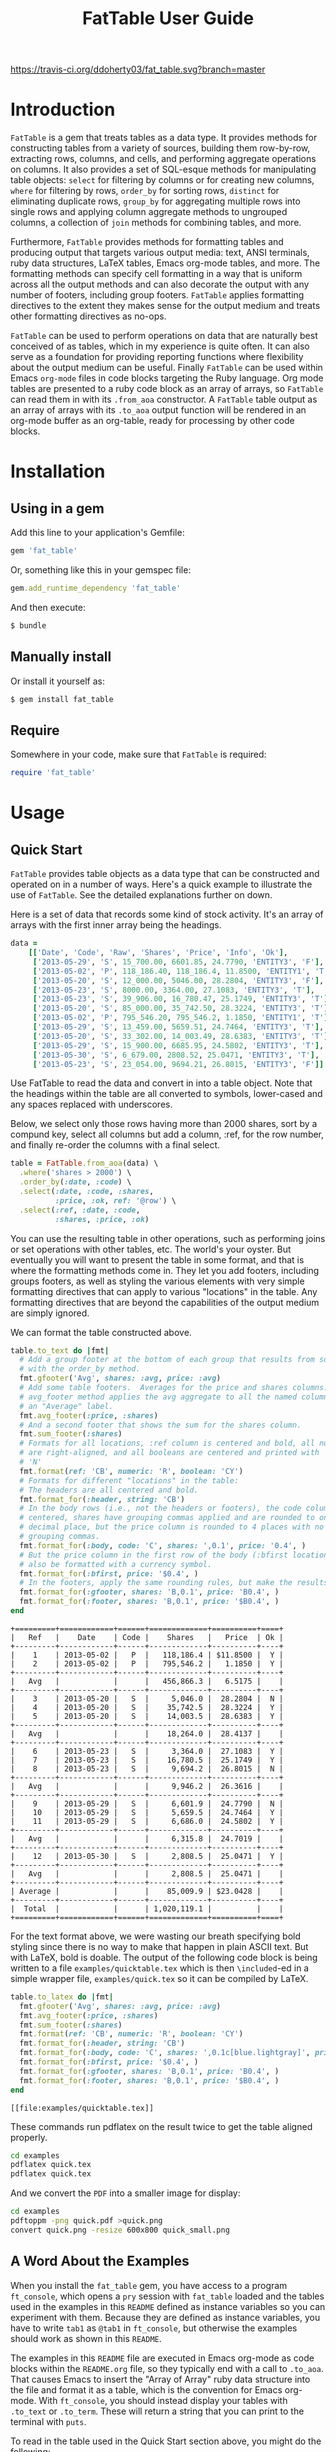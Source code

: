 #+TITLE: FatTable User Guide
#+OPTIONS: toc:4
#+LATEX_HEADER: \usepackage[margin=0.75in]{geometry}
#+PROPERTY: header-args:ruby :colnames no :session readme :hlines yes :exports both
#+PROPERTY: header-args:sh :exports code
#+STARTUP: inlineimages

#+begin_comment
Notes on producing this README.

1. Result blocks won't be rendered on Github if the #+RESULTS: tag is left
over the results block, so manually delete them.

2. Make sure that the current version of the gem is geting loaded when running
the code blocks.  rbenv-use-corresponding helps here.
#+end_comment

#+BEGIN_COMMENT
This is for markdown output:

[![Build Status](https://travis-ci.org/ddoherty03/fat_table.svg?branch=master)](https://travis-ci.org/ddoherty03/fat_table)

The following is for org.
#+END_COMMENT

[[https://travis-ci.org/ddoherty03/fat_table.svg?branch=master]]

* Introduction

~FatTable~ is a gem that treats tables as a data type. It provides methods for
constructing tables from a variety of sources, building them row-by-row,
extracting rows, columns, and cells, and performing aggregate operations on
columns. It also provides a set of SQL-esque methods for manipulating table
objects: ~select~ for filtering by columns or for creating new columns, ~where~
for filtering by rows, ~order_by~ for sorting rows, ~distinct~ for eliminating
duplicate rows, ~group_by~ for aggregating multiple rows into single rows and
applying column aggregate methods to ungrouped columns, a collection of ~join~
methods for combining tables, and more.

Furthermore, ~FatTable~ provides methods for formatting tables and producing
output that targets various output media: text, ANSI terminals, ruby data
structures, LaTeX tables, Emacs org-mode tables, and more. The formatting
methods can specify cell formatting in a way that is uniform across all the
output methods and can also decorate the output with any number of footers,
including group footers. ~FatTable~ applies formatting directives to the extent
they makes sense for the output medium and treats other formatting directives as
no-ops.

~FatTable~ can be used to perform operations on data that are naturally best
conceived of as tables, which in my experience is quite often. It can also
serve as a foundation for providing reporting functions where flexibility
about the output medium can be useful. Finally ~FatTable~ can be used within
Emacs ~org-mode~ files in code blocks targeting the Ruby language. Org mode
tables are presented to a ruby code block as an array of arrays, so ~FatTable~
can read them in with its ~.from_aoa~ constructor. A ~FatTable~ table output as an
array of arrays with its ~.to_aoa~ output function will be rendered in an
org-mode buffer as an org-table, ready for processing by other code blocks.

* Table of Contents                                            :toc:noexport:
- [[#introduction][Introduction]]
- [[#installation][Installation]]
  - [[#using-in-a-gem][Using in a gem]]
  - [[#manually-install][Manually install]]
  - [[#require][Require]]
- [[#usage][Usage]]
  - [[#quick-start][Quick Start]]
  - [[#a-word-about-the-examples][A Word About the Examples]]
  - [[#anatomy-of-a-table][Anatomy of a Table]]
    - [[#columns][Columns]]
    - [[#headers][Headers]]
    - [[#groups][Groups]]
  - [[#constructing-tables][Constructing Tables]]
    - [[#empty-tables][Empty Tables]]
      - [[#without-headers][Without Headers]]
      - [[#with-headers][With Headers]]
      - [[#forcing-string-type][Forcing String Type]]
    - [[#from-csv-or-org-mode-files-or-strings][From CSV or Org Mode files or strings]]
    - [[#from-arrays-of-arrays][From Arrays of Arrays]]
      - [[#in-ruby-code][In Ruby Code]]
      - [[#in-emacs-org-files][In Emacs Org Files]]
    - [[#from-arrays-of-hashes][From Arrays of Hashes]]
    - [[#from-sql-queries][From SQL queries]]
    - [[#marking-groups-in-input][Marking Groups in Input]]
  - [[#accessing-parts-of-tables][Accessing Parts of Tables]]
    - [[#rows][Rows]]
    - [[#columns-1][Columns]]
    - [[#cells][Cells]]
    - [[#other-table-attributes][Other table attributes]]
  - [[#operations-on-tables][Operations on Tables]]
    - [[#example-input-tables][Example Input Tables]]
    - [[#select][Select]]
      - [[#selecting-existing-columns-also-of-omni][Selecting Existing Columns (Also of :omni)]]
      - [[#adding-new-columns][Adding New Columns]]
      - [[#custom-instance-variables-and-hooks][Custom Instance Variables and Hooks]]
      - [[#argument-order-and-boundaries][Argument Order and Boundaries]]
    - [[#where][Where]]
    - [[#order_by][Order_by]]
    - [[#order_with][Order_with]]
    - [[#group_by][Group_by]]
    - [[#join][Join]]
      - [[#join-types][Join Types]]
      - [[#join-expressions][Join Expressions]]
      - [[#join-examples][Join Examples]]
        - [[#inner-joins][Inner Joins]]
        - [[#left-and-right-joins][Left and Right Joins]]
        - [[#full-join][Full Join]]
        - [[#cross-join][Cross Join]]
    - [[#set-operations][Set Operations]]
      - [[#unions][Unions]]
      - [[#intersections][Intersections]]
      - [[#set-differences-with-except][Set Differences with Except]]
    - [[#uniq-aka-distinct][Uniq (aka Distinct)]]
    - [[#remove-groups-with-degroup][Remove groups with degroup!]]
  - [[#formatting-tables][Formatting Tables]]
    - [[#available-formatter-output-targets][Available Formatter Output Targets]]
      - [[#output-media][Output Media]]
      - [[#examples][Examples]]
        - [[#to-text][To Text]]
        - [[#to-org][To Org]]
        - [[#to-term][To Term]]
        - [[#to-latex][To LaTeX]]
        - [[#to-aoa-array-of-arrays][To AoA (Array of Arrays)]]
        - [[#to-aoh-array-of-hashes][To AoH (Array of Hashes)]]
    - [[#formatting-directives][Formatting Directives]]
      - [[#string][String]]
      - [[#numeric][Numeric]]
      - [[#datetime][DateTime]]
      - [[#boolean][Boolean]]
      - [[#nilclass][NilClass]]
    - [[#the-format-and-format_for-methods][The ~format~ and ~format_for~ methods]]
      - [[#table-locations][Table Locations]]
      - [[#location-priority][Location priority]]
      - [[#type-and-column-priority][Type and Column priority]]
    - [[#footers][Footers]]
      - [[#adding-footers][Adding Footers]]
      - [[#aggregators][Aggregators]]
      - [[#footer-objects][Footer objects]]
      - [[#footer-examples][Footer Examples]]
        - [[#built-in-aggregators][Built-in Aggregators]]
        - [[#string-aggregators][String Aggregators]]
        - [[#ruby-objects][Ruby Objects]]
        - [[#lambdas][Lambdas]]
    - [[#invoking-formatters][Invoking Formatters]]
      - [[#by-instantiating-a-formatter][By Instantiating a Formatter]]
      - [[#by-using-fattable-module-level-method-calls][By Using ~FatTable~ module-level method calls]]
      - [[#by-calling-methods-on-table-objects][By Calling Methods on Table Objects]]
- [[#development][Development]]
- [[#contributing][Contributing]]

* Installation
** Using in a gem
Add this line to your application's Gemfile:
#+BEGIN_SRC ruby :exports code
  gem 'fat_table'
#+END_SRC

Or, something like this in your gemspec file:
#+begin_SRC ruby :exports code
    gem.add_runtime_dependency 'fat_table'
#+end_SRC

And then execute:
#+BEGIN_SRC sh
  $ bundle
#+END_SRC

** Manually install
Or install it yourself as:

#+BEGIN_SRC sh
  $ gem install fat_table
#+END_SRC

** Require
Somewhere in your code, make sure that =FatTable= is required:
#+begin_src ruby :exports code :results silent
  require 'fat_table'
#+end_src

* Usage
** Quick Start

~FatTable~ provides table objects as a data type that can be constructed and
operated on in a number of ways. Here's a quick example to illustrate the use of
~FatTable~. See the detailed explanations further on down.

Here is a set of data that records some kind of stock activity.  It's an array
of arrays with the first inner array being the headings.

#+BEGIN_SRC ruby :exports code :results silent
  data =
      [['Date', 'Code', 'Raw', 'Shares', 'Price', 'Info', 'Ok'],
       ['2013-05-29', 'S', 15_700.00, 6601.85, 24.7790, 'ENTITY3', 'F'],
       ['2013-05-02', 'P', 118_186.40, 118_186.4, 11.8500, 'ENTITY1', 'T'],
       ['2013-05-20', 'S', 12_000.00, 5046.00, 28.2804, 'ENTITY3', 'F'],
       ['2013-05-23', 'S', 8000.00, 3364.00, 27.1083, 'ENTITY3', 'T'],
       ['2013-05-23', 'S', 39_906.00, 16_780.47, 25.1749, 'ENTITY3', 'T'],
       ['2013-05-20', 'S', 85_000.00, 35_742.50, 28.3224, 'ENTITY3', 'T'],
       ['2013-05-02', 'P', 795_546.20, 795_546.2, 1.1850, 'ENTITY1', 'T'],
       ['2013-05-29', 'S', 13_459.00, 5659.51, 24.7464, 'ENTITY3', 'T'],
       ['2013-05-20', 'S', 33_302.00, 14_003.49, 28.6383, 'ENTITY3', 'T'],
       ['2013-05-29', 'S', 15_900.00, 6685.95, 24.5802, 'ENTITY3', 'T'],
       ['2013-05-30', 'S', 6_679.00, 2808.52, 25.0471, 'ENTITY3', 'T'],
       ['2013-05-23', 'S', 23_054.00, 9694.21, 26.8015, 'ENTITY3', 'F']]
#+END_SRC

Use FatTable to read the data and convert in into a table object.  Note that
the headings within the table are all converted to symbols, lower-cased and
any spaces replaced with underscores.

Below, we select only those rows having more than 2000 shares, sort by a
compund key, select all columns but add a column, :ref, for the row number,
and finally re-order the columns with a final select.

#+BEGIN_SRC ruby :results silent :exports code
  table = FatTable.from_aoa(data) \
    .where('shares > 2000') \
    .order_by(:date, :code) \
    .select(:date, :code, :shares,
            :price, :ok, ref: '@row') \
    .select(:ref, :date, :code,
            :shares, :price, :ok)
#+END_SRC

You can use the resulting table in other operations, such as performing joins
or set operations with other tables, etc.  The world's your oyster.  But
eventually you will want to present the table in some format, and that is
where the formatting methods come in.  They let you add footers, including
groups footers, as well as styling the various elements with very simple
formatting directives that can apply to various "locations" in the table.  Any
formatting directives that are beyond the capabilities of the output medium
are simply ignored.

We can format the table constructed above.
#+BEGIN_SRC ruby :exports both
  table.to_text do |fmt|
    # Add a group footer at the bottom of each group that results from sorting
    # with the order_by method.
    fmt.gfooter('Avg', shares: :avg, price: :avg)
    # Add some table footers.  Averages for the price and shares columns. The
    # avg_footer method applies the avg aggregate to all the named columns with
    # an "Average" label.
    fmt.avg_footer(:price, :shares)
    # And a second footer that shows the sum for the shares column.
    fmt.sum_footer(:shares)
    # Formats for all locations, :ref column is centered and bold, all numerics
    # are right-aligned, and all booleans are centered and printed with 'Y' or
    # 'N'
    fmt.format(ref: 'CB', numeric: 'R', boolean: 'CY')
    # Formats for different "locations" in the table:
    # The headers are all centered and bold.
    fmt.format_for(:header, string: 'CB')
    # In the body rows (i.e., not the headers or footers), the code column is
    # centered, shares have grouping commas applied and are rounded to one
    # decimal place, but the price column is rounded to 4 places with no
    # grouping commas.
    fmt.format_for(:body, code: 'C', shares: ',0.1', price: '0.4', )
    # But the price column in the first row of the body (:bfirst location) will
    # also be formatted with a currency symbol.
    fmt.format_for(:bfirst, price: '$0.4', )
    # In the footers, apply the same rounding rules, but make the results bold.
    fmt.format_for(:gfooter, shares: 'B,0.1', price: 'B0.4', )
    fmt.format_for(:footer, shares: 'B,0.1', price: '$B0.4', )
  end
#+END_SRC

#+begin_example
+=========+============+======+=============+==========+====+
|   Ref   |    Date    | Code |    Shares   |   Price  | Ok |
+---------+------------+------+-------------+----------+----+
|    1    | 2013-05-02 |   P  |   118,186.4 | $11.8500 |  Y |
|    2    | 2013-05-02 |   P  |   795,546.2 |   1.1850 |  Y |
+---------+------------+------+-------------+----------+----+
|   Avg   |            |      |   456,866.3 |   6.5175 |    |
+---------+------------+------+-------------+----------+----+
|    3    | 2013-05-20 |   S  |     5,046.0 |  28.2804 |  N |
|    4    | 2013-05-20 |   S  |    35,742.5 |  28.3224 |  Y |
|    5    | 2013-05-20 |   S  |    14,003.5 |  28.6383 |  Y |
+---------+------------+------+-------------+----------+----+
|   Avg   |            |      |    18,264.0 |  28.4137 |    |
+---------+------------+------+-------------+----------+----+
|    6    | 2013-05-23 |   S  |     3,364.0 |  27.1083 |  Y |
|    7    | 2013-05-23 |   S  |    16,780.5 |  25.1749 |  Y |
|    8    | 2013-05-23 |   S  |     9,694.2 |  26.8015 |  N |
+---------+------------+------+-------------+----------+----+
|   Avg   |            |      |     9,946.2 |  26.3616 |    |
+---------+------------+------+-------------+----------+----+
|    9    | 2013-05-29 |   S  |     6,601.9 |  24.7790 |  N |
|    10   | 2013-05-29 |   S  |     5,659.5 |  24.7464 |  Y |
|    11   | 2013-05-29 |   S  |     6,686.0 |  24.5802 |  Y |
+---------+------------+------+-------------+----------+----+
|   Avg   |            |      |     6,315.8 |  24.7019 |    |
+---------+------------+------+-------------+----------+----+
|    12   | 2013-05-30 |   S  |     2,808.5 |  25.0471 |  Y |
+---------+------------+------+-------------+----------+----+
|   Avg   |            |      |     2,808.5 |  25.0471 |    |
+---------+------------+------+-------------+----------+----+
| Average |            |      |    85,009.9 | $23.0428 |    |
+---------+------------+------+-------------+----------+----+
|  Total  |            |      | 1,020,119.1 |          |    |
+=========+============+======+=============+==========+====+
#+end_example

For the text format above, we were wasting our breath specifying bold styling
since there is no way to make that happen in plain ASCII text.  But with
LaTeX, bold is doable.  The output of the following code block is being
written to a file =examples/quicktable.tex= which is then =\included=-ed in a
simple wrapper file, =examples/quick.tex= so it can be compiled by LaTeX.

#+BEGIN_SRC ruby :results file :file "examples/quicktable.tex"
  table.to_latex do |fmt|
    fmt.gfooter('Avg', shares: :avg, price: :avg)
    fmt.avg_footer(:price, :shares)
    fmt.sum_footer(:shares)
    fmt.format(ref: 'CB', numeric: 'R', boolean: 'CY')
    fmt.format_for(:header, string: 'CB')
    fmt.format_for(:body, code: 'C', shares: ',0.1c[blue.lightgray]', price: '0.4', )
    fmt.format_for(:bfirst, price: '$0.4', )
    fmt.format_for(:gfooter, shares: 'B,0.1', price: 'B0.4', )
    fmt.format_for(:footer, shares: 'B,0.1', price: '$B0.4', )
  end
#+END_SRC

#+begin_EXAMPLE
[[file:examples/quicktable.tex]]
#+end_EXAMPLE

These commands run pdflatex on the result twice to get the table aligned
properly.
#+begin_src sh :results silent
  cd examples
  pdflatex quick.tex
  pdflatex quick.tex
#+end_src

And we convert the =PDF= into a smaller image for display:
#+begin_src sh :results verbatim
  cd examples
  pdftoppm -png quick.pdf >quick.png
  convert quick.png -resize 600x800 quick_small.png
#+end_src

#+RESULTS:

[[file:examples/quick_small.png]]

** A Word About the Examples
When you install the ~fat_table~ gem, you have access to a program ~ft_console~,
which opens a ~pry~ session with ~fat_table~ loaded and the tables used in the
examples in this ~README~ defined as instance variables so you can experiment
with them. Because they are defined as instance variables, you have to write
~tab1~ as ~@tab1~ in ~ft_console~, but otherwise the examples should work as shown
in this ~README~.

The examples in this ~README~ file are executed in Emacs org-mode as code
blocks within the ~README.org~ file, so they typically end with a call to
~.to_aoa~. That causes Emacs to insert the "Array of Array" ruby data
structure into the file and format it as a table, which is the convention for
Emacs org-mode. With ~ft_console~, you should instead display your tables with
~.to_text~ or ~.to_term~. These will return a string that you can print to the
terminal with ~puts~.

To read in the table used in the Quick Start section above, you might do the
following:

#+BEGIN_EXAMPLE
$ ft_console[1] pry(main)> ls
ActiveSupport::ToJsonWithActiveSupportEncoder#methods: to_json
self.methods: inspect  to_s
instance variables:
  @aoa   @tab1      @tab2      @tab_a      @tab_b      @tt
  @data  @tab1_str  @tab2_str  @tab_a_str  @tab_b_str
locals: _  __  _dir_  _ex_  _file_  _in_  _out_  _pry_  lib  str  version
[2] pry(main)> table = FatTable.from_aoa(@data)
=> #<FatTable::Table:0x0055b40e6cd870
 @boundaries=[],
 @columns=
  [#<FatTable::Column:0x0055b40e6cc948
    @header=:date,
    @items=
     [Wed, 29 May 2013,
      Thu, 02 May 2013,
      Mon, 20 May 2013,
      Thu, 23 May 2013,
      Thu, 23 May 2013,
      Mon, 20 May 2013,
      Thu, 02 May 2013,
      Wed, 29 May 2013,
      Mon, 20 May 2013,
...
    @items=["ENTITY3", "ENTITY1", "ENTITY3", "ENTITY3", "ENTITY3", "ENTITY3", "ENTITY1", "ENTITY3", "ENTITY3", "ENTITY3", "ENTITY3", "ENTITY3"],
    @raw_header=:info,
    @type="String">,
   #<FatTable::Column:0x0055b40e6d2668 @header=:ok, @items=[false, true, false, true, true, true, true, true, true, true, true, false], @raw_header=:ok, @type="Boolean">]>
[3] pry(main)> puts table.to_text
+============+======+==========+==========+=========+=========+====+
| Date       | Code | Raw      | Shares   | Price   | Info    | Ok |
+------------+------+----------+----------+---------+---------+----+
| 2013-05-29 | S    | 15700.0  | 6601.85  | 24.779  | ENTITY3 | F  |
| 2013-05-02 | P    | 118186.4 | 118186.4 | 11.85   | ENTITY1 | T  |
| 2013-05-20 | S    | 12000.0  | 5046.0   | 28.2804 | ENTITY3 | F  |
| 2013-05-23 | S    | 8000.0   | 3364.0   | 27.1083 | ENTITY3 | T  |
| 2013-05-23 | S    | 39906.0  | 16780.47 | 25.1749 | ENTITY3 | T  |
| 2013-05-20 | S    | 85000.0  | 35742.5  | 28.3224 | ENTITY3 | T  |
| 2013-05-02 | P    | 795546.2 | 795546.2 | 1.185   | ENTITY1 | T  |
| 2013-05-29 | S    | 13459.0  | 5659.51  | 24.7464 | ENTITY3 | T  |
| 2013-05-20 | S    | 33302.0  | 14003.49 | 28.6383 | ENTITY3 | T  |
| 2013-05-29 | S    | 15900.0  | 6685.95  | 24.5802 | ENTITY3 | T  |
| 2013-05-30 | S    | 6679.0   | 2808.52  | 25.0471 | ENTITY3 | T  |
| 2013-05-23 | S    | 23054.0  | 9694.21  | 26.8015 | ENTITY3 | F  |
+============+======+==========+==========+=========+=========+====+
=> nil
[4] pry(main)>
#+END_EXAMPLE

If you use ~puts table.to_term~, you can see the effect of the color formatting
directives.

** Anatomy of a Table
*** Columns
~FatTable::Table~ objects consist of an array of ~FatTable::Column~ objects.
Each ~Column~ has a header, a type, and an array of items, all of the given type
or nil. There are only five permissible types for a ~Column~:

1. *Boolean* (for holding ruby ~TrueClass~ and ~FalseClass~ objects),
2. *DateTime* (for holding ruby ~DateTime~ or ~Date~ objects),
3. *Numeric* (for holding ruby ~Integer~, ~Rational~, or ~BigDecimal~ objects),
4. *String* (for ruby ~String~ objects), or
5. *NilClass* (for the undetermined column type).

When a ~Table~ is constructed from an external source, all ~Columns~ start out
having a type of ~NilClass~, that is, their type is as yet undetermined. When a
string or object of one of the four determined types is added to a ~Column~, it
fixes the type of the column and all further items added to the ~Column~ must
either be ~nil~ (indicating no value) or be capable of being coerced to the
column's type. Otherwise, ~FatTable~ raises an exception.

Items of input must be either one of the permissible ruby objects or strings. If
they are strings, ~FatTable~ attempts to parse them as one of the permissible
types as follows:

- Boolean :: The strings, ~t~, ~true~, ~yes~, or ~y~, regardless of
     case, are interpreted as ~TrueClass~ and the strings, ~f~, ~false~,
     ~no~, or ~n~, regardless of case, are interpreted as ~FalseClass~, in
     either case resulting in a Boolean column. Empty strings in a column
     already having a Boolean type are converted to ~nil~.
- DateTime :: Strings that contain patterns of ~yyyy-mm-dd~ or ~yyyy/mm/dd~
     or ~mm-dd-yyy~ or ~mm/dd/yyyy~ or any of the foregoing with an added
     ~Thh:mm:ss~ or ~Thh:mm~ will be interpreted as a ~DateTime~ or a ~Date~
     (if there are no sub-day time components present). The number of digits in
     the month and day can be one or two, but the year component must be four
     digits. Any time components are valid if they can be properly interpreted
     by ~DateTime.parse~. Org mode timestamps (any of the foregoing surrounded
     by square ~[]~ or pointy ~<>~ brackets), active or inactive, are valid
     input strings for ~DateTime~ columns. Empty strings in a column already
     having the ~DateTime~ type are converted to ~nil~.
- Numeric :: All commas (~,~) underscores (~_~) and (~$~) dollar signs (or
  other currency symbol as set by ~FatTable.currency_symbol~ are removed from
  the string and if the remaining string can be interpreted as a ~Numeric~, it
  will be. It is interpreted as an ~Integer~ if there are no decimal places in
  the remaining string, as a ~Rational~ if the string has the form
  ~<number>:<number>~ or ~<number>/<number>~, or as a ~BigDecimal~ if there is
  a decimal point in the remaining string. Empty strings in a column already
  having the Numeric type are converted to nil.
- String :: If all else fails, ~FatTable~ applies ~#to_s~ to the input value
     and, treats it as an item of type ~String~. Empty strings in a column
     already having the ~String~ type are kept as empty strings.
- NilClass :: Until the input contains a non-blank string that can be parsed as
     one of the other types, it has this type, meaning that the type is still
     open. A column comprised completely of blank strings or ~nils~ will retain
     the ~NilClass~ type.

*** Headers
Headers for the columns are formed from the input. No two columns in a table can
have the same header. Headers in the input are converted to symbols by

- converting the header to a string with ~#to_s~,
- converting any run of blanks to an underscore ~_~,
- removing any characters that are not letters, numbers, or underscores, and
- lowercasing all remaining letters

Thus, a header of ~Date~ becomes ~:date~, a header of ~Id Number~ becomes,
~:id_number~, etc. When referring to a column in code, you must use the symbol
form of the header.

If no sensible headers can be discerned from the input, headers of the form
~:col_1~, ~:col_2~, etc., are synthesized.

You should avoid the use of the column names ~:omni~ and ~:sort_key~ because
they have special meanings in the ~select~ and ~order_with~ commands,
respectively.

*** Groups
The rows of a ~FatTable~ table can be divided into groups, either from markers
in the input or as a result of certain operations. There is only one level of
grouping, so ~FatTable~ has no concept of sub-groups. Groups can be shown on
output with rules or "hlines" that underline the last row in each group, and
you can decorate the output with group footers that summarize the rows in
each group.

** Constructing Tables
*** Empty Tables
**** Without Headers
You can create an empty table with ~FatTable::Table.new~ or, the shorter form,
~FatTable.new~, and then add rows with the ~<<~ operator and a Hash.  The keys
in the added rows determine the names of the headers:

#+BEGIN_SRC ruby :results silent
  tab = FatTable.new
  tab << { a: 1, b: 2, c: "<2017-01-21>", d: 'f', e: '' }
  tab << { a: 3.14, b: 2.17, c: '[2016-01-21 Thu]', d: 'Y', e: nil }
#+END_SRC

After this, the table will have column headers ~:a~, ~:b~, ~:c~, ~:d~, and ~:e~.
Column, ~:a~ and ~:b~ will have type Numeric, column ~:c~ will have type
~DateTime~, and column ~:d~ will have type ~Boolean~. Column ~:e~ will still
have an open type. Notice that dates in the input can be wrapped in brackets as
in org-mode time stamps.

#+BEGIN_SRC ruby :wrap EXAMPLE
  tab.to_text
#+END_SRC

#+begin_EXAMPLE
+======+======+============+===+===+
| A    | B    | C          | D | E |
+------+------+------------+---+---+
| 1    | 2    | 2017-01-21 | F |   |
| 3.14 | 2.17 | 2016-01-21 | T |   |
+======+======+============+===+===+
#+end_EXAMPLE

You can continue to add rows to the table:
#+BEGIN_SRC ruby :results silent
  tab << { 'F' => '335:113', a: Rational(3, 5) }
#+END_SRC

This last ~<<~ operation adds a new column headed ~:f~ to the table and makes
the value of =:f= in all prior rows ~nil~.  Also, the values for the new row
for which no key was give are assigned ~nil~ as well:

#+BEGIN_SRC ruby
  tab.to_text
#+END_SRC

#+begin_EXAMPLE
+======+======+============+===+===+=========+
| A    | B    | C          | D | E | F       |
+------+------+------------+---+---+---------+
| 1    | 2    | 2017-01-21 | F |   |         |
| 3.14 | 2.17 | 2016-01-21 | T |   |         |
+------+------+------------+---+---+---------+
| 3/5  |      |            |   |   | 335/113 |
+======+======+============+===+===+=========+
#+end_EXAMPLE

**** With Headers
Alternatively, you can specify the headers at the outset, in which case,
headers in added rows that do not match any of the initial headers cause new
columns to be created:

#+BEGIN_SRC ruby :wrap EXAMPLE :results raw
  require 'fat_table'
  tab = FatTable.new(:a, 'b', 'C', :d)
  tab.headers
#+END_SRC

#+begin_EXAMPLE
[:a, :b, :c, :d]
#+end_EXAMPLE

#+begin_src ruby :wrap EXAMPLE
  tab << { a: 1, b: 2, c: "<2017-01-21>", d: 'f', e: '' }
  tab << { a: 3.14, b: 2.17, c: '[2016-01-21 Thu]', d: 'Y', e: nil }
  tab.to_text
#+end_src

#+begin_EXAMPLE
+======+======+============+===+===+
| A    | B    | C          | D | E |
+------+------+------------+---+---+
| 1    | 2    | 2017-01-21 | F |   |
| 3.14 | 2.17 | 2016-01-21 | T |   |
+------+------+------------+---+---+
| 1    | 2    | 2017-01-21 | F |   |
| 3.14 | 2.17 | 2016-01-21 | T |   |
+======+======+============+===+===+
#+end_EXAMPLE

**** Forcing String Type
Occasionally, ~FatTable~'s automatic type detection can get in the way and you
just want it to treat one or more columns as Strings regardless of their
appearance.  Think, for example, of zip codes.  At any time after creating a
table, you can have it force the String type on any number of columns with the
~force_string!~ method.  When you do so, all exisiting items in the column are
converted to strings with the #to_s method.

#+begin_src ruby :wrap EXAMPLE
  tab = FatTable.new(:a, 'b', 'C', :d, :zip)
  tab << { a: 1, b: 2, c: "<2017-01-21>", d: 'f', e: '', zip: 18552 }
  tab << { a: 3.14, b: 2.17, c: '[2016-01-21 Thu]', d: 'Y', e: nil }
  tab.force_string!(:zip, :c)
  tab << { zip: '01879' }
  tab << { zip: '66210' }
  tab << { zip: '90210' }
  tab.to_text
#+end_src

#+begin_EXAMPLE
+======+======+============+===+=======+===+
| A    | B    | C          | D | Zip   | E |
+------+------+------------+---+-------+---+
| 1    | 2    | 2017-01-21 | F | 18552 |   |
| 3.14 | 2.17 | 2016-01-21 | T |       |   |
|      |      |            |   | 01879 |   |
|      |      |            |   | 66210 |   |
|      |      |            |   | 90210 |   |
+======+======+============+===+=======+===+
#+end_EXAMPLE

*** From CSV or Org Mode files or strings
Tables can also be read from ~.csv~ files or files containing ~org-mode~ tables.

In the case of org-mode files, ~FatTable~ skips through the file until it finds
a line that look like a table, that is, it begins with any number of spaces
followed by ~|-~. Only the first table in an ~.org~ file is read.

For both ~.csv~ and ~.org~ files, the first row in the table is taken as the
header row, and the headers are converted to symbols as described above.

#+BEGIN_SRC ruby
      tab1 = FatTable.from_csv_file('~/data.csv')
      tab2 = FatTable.from_org_file('~/project.org')

      csv_body = <<-EOS
    Ref,Date,Code,RawShares,Shares,Price,Info
    1,2006-05-02,P,5000,5000,8.6000,2006-08-09-1-I
    2,2006-05-03,P,5000,5000,8.4200,2006-08-09-1-I
    3,2006-05-04,P,5000,5000,8.4000,2006-08-09-1-I
    4,2006-05-10,P,8600,8600,8.0200,2006-08-09-1-D
    5,2006-05-12,P,10000,10000,7.2500,2006-08-09-1-D
    6,2006-05-12,P,2000,2000,6.7400,2006-08-09-1-I
    EOS

      tab3 = FatTable.from_csv_string(csv_body)

      org_body = <<-EOS
  .* Smith Transactions
  :PROPERTIES:
  :TABLE_EXPORT_FILE: smith.csv
  :END:

  #+TBLNAME: smith_tab
  | Ref |       Date | Code |     Raw | Shares |    Price | Info    |
  |-----+------------+------+---------+--------+----------+---------|
  |  29 | 2013-05-02 | P    | 795,546 |  2,609 |  1.18500 | ENTITY1 |
  |  30 | 2013-05-02 | P    | 118,186 |    388 | 11.85000 | ENTITY1 |
  |  31 | 2013-05-02 | P    | 340,948 |  1,926 |  1.18500 | ENTITY2 |
  |  32 | 2013-05-02 | P    |  50,651 |    286 | 11.85000 | ENTITY2 |
  |  33 | 2013-05-20 | S    |  12,000 |     32 | 28.28040 | ENTITY3 |
  |  34 | 2013-05-20 | S    |  85,000 |    226 | 28.32240 | ENTITY3 |
  |  35 | 2013-05-20 | S    |  33,302 |     88 | 28.63830 | ENTITY3 |
  |  36 | 2013-05-23 | S    |   8,000 |     21 | 27.10830 | ENTITY3 |
  |  37 | 2013-05-23 | S    |  23,054 |     61 | 26.80150 | ENTITY3 |
  |  38 | 2013-05-23 | S    |  39,906 |    106 | 25.17490 | ENTITY3 |
  |  39 | 2013-05-29 | S    |  13,459 |     36 | 24.74640 | ENTITY3 |
  |  40 | 2013-05-29 | S    |  15,700 |     42 | 24.77900 | ENTITY3 |
  |  41 | 2013-05-29 | S    |  15,900 |     42 | 24.58020 | ENTITY3 |
  |  42 | 2013-05-30 | S    |   6,679 |     18 | 25.04710 | ENTITY3 |

  .* Another Heading
  EOS

      tab4 = FatTable.from_org_string(org_body)
#+END_SRC

*** From Arrays of Arrays
**** In Ruby Code
You can also initialize a table directly from ruby data structures. You can, for
example, build a table from an array of arrays:

#+BEGIN_SRC ruby
  aoa = [
    ['Ref', 'Date', 'Code', 'Raw', 'Shares', 'Price', 'Info', 'Bool'],
    [1, '2013-05-02', 'P', 795_546.20, 795_546.2, 1.1850, 'ENTITY1', 'T'],
    [2, '2013-05-02', 'P', 118_186.40, 118_186.4, 11.8500, 'ENTITY1', 'T'],
    [7, '2013-05-20', 'S', 12_000.00, 5046.00, 28.2804, 'ENTITY3', 'F'],
    [8, '2013-05-20', 'S', 85_000.00, 35_742.50, 28.3224, 'ENTITY3', 'T'],
    [9, '2013-05-20', 'S', 33_302.00, 14_003.49, 28.6383, 'ENTITY3', 'T'],
    [10, '2013-05-23', 'S', 8000.00, 3364.00, 27.1083, 'ENTITY3', 'T'],
    [11, '2013-05-23', 'S', 23_054.00, 9694.21, 26.8015, 'ENTITY3', 'F'],
    [12, '2013-05-23', 'S', 39_906.00, 16_780.47, 25.1749, 'ENTITY3', 'T'],
    [13, '2013-05-29', 'S', 13_459.00, 5659.51, 24.7464, 'ENTITY3', 'T'],
    [14, '2013-05-29', 'S', 15_700.00, 6601.85, 24.7790, 'ENTITY3', 'F'],
    [15, '2013-05-29', 'S', 15_900.00, 6685.95, 24.5802, 'ENTITY3', 'T'],
    [16, '2013-05-30', 'S', 6_679.00, 2808.52, 25.0471, 'ENTITY3', 'T']
  ]
  tab = FatTable.from_aoa(aoa)
#+END_SRC

Notice that the values can either be ruby objects, such as the Integer ~85_000~,
or strings that can be parsed into one of the permissible column types.

**** In Emacs Org Files
This method of building a table, ~.from_aoa~, is particularly useful in dealing
with Emacs org-mode code blocks. Tables in org-mode are passed to code blocks as
arrays of arrays. Likewise, a result of a code block in the form of an array of
arrays is displayed as an org-mode table:

#+BEGIN_EXAMPLE
#+NAME: trades1
| Ref  |       Date | Code |  Price | G10 | QP10 | Shares |    LP |     QP |   IPLP |   IPQP |
|------+------------+------+--------+-----+------+--------+-------+--------+--------+--------|
| T001 | 2016-11-01 | P    | 7.7000 | T   | F    |    100 |    14 |     86 | 0.2453 | 0.1924 |
| T002 | 2016-11-01 | P    | 7.7500 | T   | F    |    200 |    28 |    172 | 0.2453 | 0.1924 |
| T003 | 2016-11-01 | P    | 7.5000 | F   | T    |    800 |   112 |    688 | 0.2453 | 0.1924 |
| T004 | 2016-11-01 | S    | 7.5500 | T   | F    |   6811 |   966 |   5845 | 0.2453 | 0.1924 |
| T005 | 2016-11-01 | S    | 7.5000 | F   | F    |   4000 |   572 |   3428 | 0.2453 | 0.1924 |
| T006 | 2016-11-01 | S    | 7.6000 | F   | T    |   1000 |   143 |    857 | 0.2453 | 0.1924 |
| T007 | 2016-11-01 | S    | 7.6500 | T   | F    |    200 |    28 |    172 | 0.2453 | 0.1924 |
| T008 | 2016-11-01 | P    | 7.6500 | F   | F    |   2771 |   393 |   2378 | 0.2453 | 0.1924 |
| T009 | 2016-11-01 | P    | 7.6000 | F   | F    |   9550 |  1363 |   8187 | 0.2453 | 0.1924 |
| T010 | 2016-11-01 | P    | 7.5500 | F   | T    |   3175 |   451 |   2724 | 0.2453 | 0.1924 |
| T011 | 2016-11-02 | P    | 7.4250 | T   | F    |    100 |    14 |     86 | 0.2453 | 0.1924 |
| T012 | 2016-11-02 | P    | 7.5500 | F   | F    |   4700 |   677 |   4023 | 0.2453 | 0.1924 |
| T013 | 2016-11-02 | P    | 7.3500 | T   | T    |  53100 |  7656 |  45444 | 0.2453 | 0.1924 |
| T014 | 2016-11-02 | P    | 7.4500 | F   | T    |   5847 |   835 |   5012 | 0.2453 | 0.1924 |
| T015 | 2016-11-02 | P    | 7.7500 | F   | F    |    500 |    72 |    428 | 0.2453 | 0.1924 |
| T016 | 2016-11-02 | P    | 8.2500 | T   | T    |    100 |    14 |     86 | 0.2453 | 0.1924 |

#+HEADER: :colnames no
:#+BEGIN_SRC ruby :var tab=trades1
  require 'fat_table'
  tab = FatTable.from_aoa(tab).where('shares > 500')
  tab.to_aoa
:#+END_SRC

#+RESULTS:
| Ref  |       Date | Code | Price | G10 | QP10 | Shares |   Lp |    Qp |   Iplp |   Ipqp |
|------+------------+------+-------+-----+------+--------+------+-------+--------+--------|
| T003 | 2016-11-01 | P    |   7.5 | F   | T    |    800 |  112 |   688 | 0.2453 | 0.1924 |
| T004 | 2016-11-01 | S    |  7.55 | T   | F    |   6811 |  966 |  5845 | 0.2453 | 0.1924 |
| T005 | 2016-11-01 | S    |   7.5 | F   | F    |   4000 |  572 |  3428 | 0.2453 | 0.1924 |
| T006 | 2016-11-01 | S    |   7.6 | F   | T    |   1000 |  143 |   857 | 0.2453 | 0.1924 |
| T008 | 2016-11-01 | P    |  7.65 | F   | F    |   2771 |  393 |  2378 | 0.2453 | 0.1924 |
| T009 | 2016-11-01 | P    |   7.6 | F   | F    |   9550 | 1363 |  8187 | 0.2453 | 0.1924 |
| T010 | 2016-11-01 | P    |  7.55 | F   | T    |   3175 |  451 |  2724 | 0.2453 | 0.1924 |
| T012 | 2016-11-02 | P    |  7.55 | F   | F    |   4700 |  677 |  4023 | 0.2453 | 0.1924 |
| T013 | 2016-11-02 | P    |  7.35 | T   | T    |  53100 | 7656 | 45444 | 0.2453 | 0.1924 |
| T014 | 2016-11-02 | P    |  7.45 | F   | T    |   5847 |  835 |  5012 | 0.2453 | 0.1924 |
#+END_EXAMPLE

This example illustrates several things:

1. The named org-mode table, ~trades1~, can be passed into a ruby code block
   using the ~:var tab=trades1~ header argument to the code block; that makes
   the variable ~tab~ available to the code block as an array of arrays, which
   ~FatTable~ then uses to initialize the table.
2. The code block requires that you set ~:colnames no~ in the header arguments.
   This suppresses org-mode's own processing of the header line so that
   ~FatTable~ can see the headers. Failure to do this will cause an error.
3. The table is subjected to some processing, in this case selecting those rows
   where the number of shares is greater than 500.  More on that later.
4. ~FatTable~ passes back to org-mode an array of arrays using the ~.to_aoa~
   method. In an ~org-mode~ buffer, these are rendered as tables. We'll often
   apply ~.to_aoa~ at the end of example blocks in this ~README~ to render the
   results as a table inside this file. As we'll see below, ~.to_aoa~ can also
   take a block to which formatting and footer directives can be attached.

*** From Arrays of Hashes

A second ruby data structure that can be used to initialize a ~FatTable~ table
is an array of ruby Hashes. Each hash represents a row of the table, and the
headers of the table are taken from the keys of the hashes. Accordingly, all the
hashes must have the same keys.

This same method can in fact take an array of any objects that can be converted
to a Hash with the ~#to_h~ method, so you can use an array of your own objects
to initialize a table, provided that you define a suitable ~#to_h~ method for
the objects' class.

#+BEGIN_SRC ruby :results silent
aoh = [
  { ref: 'T001', date: '2016-11-01', code: 'P', price: '7.7000',  shares: 100 },
  { ref: 'T002', date: '2016-11-01', code: 'P', price: 7.7500,  shares: 200 },
  { ref: 'T003', date: '2016-11-01', code: 'P', price: 7.5000,  shares: 800 },
  { ref: 'T004', date: '2016-11-01', code: 'S', price: 7.5500,  shares: 6811 },
  { ref: 'T005', date: Date.today, code: 'S', price: 7.5000,  shares: 4000 },
  { ref: 'T006', date: '2016-11-01', code: 'S', price: 7.6000,  shares: 1000 },
  { ref: 'T007', date: '2016-11-01', code: 'S', price: 7.6500,  shares: 200 },
  { ref: 'T008', date: '2016-11-01', code: 'P', price: 7.6500,  shares: 2771 },
  { ref: 'T009', date: '2016-11-01', code: 'P', price: 7.6000,  shares: 9550 },
  { ref: 'T010', date: '2016-11-01', code: 'P', price: 7.5500,  shares: 3175 },
  { ref: 'T011', date: '2016-11-02', code: 'P', price: 7.4250,  shares: 100 },
  { ref: 'T012', date: '2016-11-02', code: 'P', price: 7.5500,  shares: 4700 },
  { ref: 'T013', date: '2016-11-02', code: 'P', price: 7.3500,  shares: 53100 },
  { ref: 'T014', date: '2016-11-02', code: 'P', price: 7.4500,  shares: 5847 },
  { ref: 'T015', date: '2016-11-02', code: 'P', price: 7.7500,  shares: 500 },
  { ref: 'T016', date: '2016-11-02', code: 'P', price: 8.2500,  shares: 100 }
]
tab = FatTable.from_aoh(aoh)
#+END_SRC

Notice, again, that the values can either be ruby objects, such as ~Date.today~,
or strings that can be parsed into one of the permissible column types.

*** From SQL queries
Another way to initialize a ~FatTable~ table is with the results of a SQL
query.  Before you can connect to a database, you need to make sure that the required
adapter for your database is installed.  ~FatTable~ uses the ~sequel~ gem
under the hood, so any database that it supports can be used.  For example, if
you are accessing a Postgres database, you must install the ~pg~ gem with

#+begin_src sh
$ gem install pg
#+end_src

You must first set the database parameters to be used for the queries.

#+BEGIN_SRC ruby
  # This automatically requires sequel.
  FatTable.connect(adapter: 'sqlite',
                   database: 'examples/trades.db')
  tab = FatTable.from_sql('select * from trans;').to_text
#+END_SRC

#+begin_example
+============+======+==========+==========+=========+=========+====+
| Date       | Code | Raw      | Shares   | Price   | Info    | Ok |
+------------+------+----------+----------+---------+---------+----+
| 2013-05-29 | S    | 15700.0  | 6601.85  | 24.779  | ENTITY3 | F  |
| 2013-05-02 | P    | 118186.4 | 118186.4 | 11.85   | ENTITY1 | T  |
| 2013-05-20 | S    | 12000.0  | 5046.0   | 28.2804 | ENTITY3 | F  |
| 2013-05-23 | S    | 8000.0   | 3364.0   | 27.1083 | ENTITY3 | T  |
| 2013-05-23 | S    | 39906.0  | 16780.47 | 25.1749 | ENTITY3 | T  |
| 2013-05-20 | S    | 85000.0  | 35742.5  | 28.3224 | ENTITY3 | T  |
| 2013-05-02 | P    | 795546.2 | 795546.2 | 1.185   | ENTITY1 | T  |
| 2013-05-29 | S    | 13459.0  | 5659.51  | 24.7464 | ENTITY3 | T  |
| 2013-05-20 | S    | 33302.0  | 14003.49 | 28.6383 | ENTITY3 | T  |
| 2013-05-29 | S    | 15900.0  | 6685.95  | 24.5802 | ENTITY3 | T  |
| 2013-05-30 | S    | 6679.0   | 2808.52  | 25.0471 | ENTITY3 | T  |
| 2013-05-23 | S    | 23054.0  | 9694.21  | 26.8015 | ENTITY3 | F  |
+============+======+==========+==========+=========+=========+====+
#+end_example

The arguments to ~connect~ are simply passed on to ~sequel~'s connect method, so
any set of arguments that work for it should work for ~connect~. Alternatively,
you can build the ~Sequel~ connection directly with ~Sequel.connect~ or with
adapter-specific ~Sequel~ connection methods and let ~FatTable~ know to use that
connection:

#+BEGIN_SRC ruby
  FatTable.db = Sequel.connect('postgres://user:password@localhost/dbname')
  FatTable.db = Sequel.ado(conn_string: 'Provider=Microsoft.ACE.OLEDB.12.0;Data Source=drive:\path\filename.accdb')
#+END_SRC

Consult ~Sequel's~ documentation for details on its connection methods.
[[http://sequel.jeremyevans.net/rdoc/files/doc/opening_databases_rdoc.html]]

The ~.connect~ function need only be called once, and the database handle it
creates will be used for all subsequent ~.from_sql~ calls until ~.connect~ is
called again.

*** Marking Groups in Input
~FatTable~ tables has a concept of "groups" of rows that play a role in many of
the methods for operating on them as explained [[Groups][below]].

The ~.from_aoa~ and ~.from_aoh~ functions take an optional keyword parameter
~hlines:~ that, if set to ~true~, causes them to mark group boundaries in the
table wherever a row Array (for ~.from_aoa~) or Hash (for ~.from_aoh~) is
followed by a ~nil~. Each boundary means that the rows above it and after the
header or prior group boundary all belong to a group. By default ~hlines~ is
false for both functions so neither expects hlines in its input.

In the case of ~.from_aoa~, if ~hlines:~ is set true, the input must also
include a ~nil~ in the second element of the outer array to indicate that the
first row is to be used as headers.  Otherwise, it will synthesize headers of
the form ~:col_1~, ~:col_2~, ... ~:col_n~.

In org mode table text passed to ~.from_org_file~ and ~.from_org_string~, you
/must/ mark the header row by following it with an hrule and you /may/ mark
group boundaries with an hrule. In org mode tables, hlines are table rows
beginning with something like ~|---~. The ~.from_org_...~ functions always
recognizes hlines in the input, so it takes no ~hlines:~ keyword parameter.

** Accessing Parts of Tables

*** Rows
A ~FatTable~ table is an Enumerable, yielding each row of the table as a Hash
keyed on the header symbols. The method ~Table#rows~ returns an Array of the
rows as Hashes as well.

You can also use indexing to access a row of the table by number. Using an
integer index returns a Hash of the given row. Thus, ~tab[20]~ returns the 21st
data row of the table, while ~tab[0]~ returns the first row and tab[-1] returns
the last row.

*** Columns
If the index provided to ~[]~ is a string or a symbol, it returns an Array of
the items of the column with that header. Thus, ~tab[:ref]~ returns an Array of
all the items of the table's ~:ref~ column.

*** Cells
The two forms of indexing can be combined, in either order, to access
individual cells of the table:

#+BEGIN_SRC ruby
  tab[13]         # => Hash of the 14th row
  tab[:date]      # => Array of all Dates in the :date column
  tab[13][:date]  # => The Date in the 14th row
  tab[:date][13]  # => The Date in the 14th row; indexes can be in either order.
#+END_SRC

*** Other table attributes
Here is a quick rundown of other table attributes that you can access:

#+BEGIN_SRC ruby
  tab.headers       # => an Array of the headers in symbol form
  tab.types         # => a Hash mapping headers to column types
  tab.type(head)    # => return the type of the column for the given head
  tab.size          # => the number of rows in the table
  tab.width         # => the number of columns in the table
  tab.empty?        # => is the table empty?
  tab.column(head)  # => return the FatTable::Column object for the given head
  tab.column?(head) # => does the table have a column with the given head?
  tab.groups        # => return an Array of the table's groups as Arrays of row Hashes.
#+END_SRC

You should note that what the ~.types~ and ~.type(head)~ methods return is a
string naming the "type" assigned by ~FatTable~.  All of them are also the
names of Ruby classes except to 'Boolean' a class that doesn't exist in Ruby.
The value ~true~ is a member of the ~TrueClass~ and ~false~ a member of the
~FalseClass~.  So for ~FatTable~ to provide a column of type 'Boolean'
requires it to synthesize the type from these Ruby classes.

#+begin_src ruby :wrap EXAMPLE :results raw
  tab.types
#+end_src

#+begin_EXAMPLE
{:a=>"Numeric", :b=>"Numeric", :c=>"DateTime", :d=>"Boolean", :e=>"NilClass", :f=>"Numeric"}
#+end_EXAMPLE

#+begin_src ruby :wrap EXAMPLE :results output
  puts "Column :d says its type is '#{tab.type(:d)}' and that is a #{tab.type(:d).class}"
#+end_src

#+begin_EXAMPLE
Column :d says its type is 'Boolean' and that is a String
#+end_EXAMPLE

** Operations on Tables
Once you have one or more tables, you will likely want to perform operations on
them. The operations provided by ~FatTable~ are the subject of this section.
Before getting into the operations, though, there are a couple of issues that
cut across all or many of the operations.

First, tables are by and large immutable objects. Each operation creates a new
table without affecting the input tables. The only exceptions are the
~degroup!~ operation, which mutates the receiver table by removing its group
boundaries, and ~force_string!~ (explained above at [[*Forcing String Type][Forcing String Type]]),
which forces columns to have the String type despite what the automatic typing
rules determine.

Second, because each operation returns a ~FatTable::Table~ object, the
operations are chainable.

Third, ~FatTable::Table~ objects can have "groups" of rows within the table.
These can be decorated with hlines and group footers on output. Some
operations result in marking group boundaries in the result table, others
remove group boundaries that may have existed in the input table. Operations
that either create or remove groups will be noted below.

Finally, the operations are for the most part patterned on SQL table operations,
but when expressions play a role, you write them using ruby syntax rather than
SQL.

*** Example Input Tables
For illustration purposes assume that the following tables are read into ruby
variables called ~tab1~ and ~tab2~. We have given the table groups, marked by
the hlines below, and included some duplicate rows to illustrate the effect of
certain operations on groups and duplicates.

#+BEGIN_SRC ruby :results silent
tab1_str = <<-EOS
| Ref  | Date             | Code |  Price | G10 | QP10 | Shares |   LP |    QP |   IPLP |   IPQP |
|------+------------------+------+--------+-----+------+--------+------+-------+--------+--------|
| T001 | [2016-11-01 Tue] | P    | 7.7000 | T   | F    |    100 |   14 |    86 | 0.2453 | 0.1924 |
| T002 | [2016-11-01 Tue] | P    | 7.7500 | T   | F    |    200 |   28 |   172 | 0.2453 | 0.1924 |
| T003 | [2016-11-01 Tue] | P    | 7.5000 | F   | T    |    800 |  112 |   688 | 0.2453 | 0.1924 |
| T003 | [2016-11-01 Tue] | P    | 7.5000 | F   | T    |    800 |  112 |   688 | 0.2453 | 0.1924 |
|------+------------------+------+--------+-----+------+--------+------+-------+--------+--------|
| T004 | [2016-11-01 Tue] | S    | 7.5500 | T   | F    |   6811 |  966 |  5845 | 0.2453 | 0.1924 |
| T005 | [2016-11-01 Tue] | S    | 7.5000 | F   | F    |   4000 |  572 |  3428 | 0.2453 | 0.1924 |
| T006 | [2016-11-01 Tue] | S    | 7.6000 | F   | T    |   1000 |  143 |   857 | 0.2453 | 0.1924 |
| T006 | [2016-11-01 Tue] | S    | 7.6000 | F   | T    |   1000 |  143 |   857 | 0.2453 | 0.1924 |
| T007 | [2016-11-01 Tue] | S    | 7.6500 | T   | F    |    200 |   28 |   172 | 0.2453 | 0.1924 |
| T008 | [2016-11-01 Tue] | P    | 7.6500 | F   | F    |   2771 |  393 |  2378 | 0.2453 | 0.1924 |
| T009 | [2016-11-01 Tue] | P    | 7.6000 | F   | F    |   9550 | 1363 |  8187 | 0.2453 | 0.1924 |
|------+------------------+------+--------+-----+------+--------+------+-------+--------+--------|
| T010 | [2016-11-01 Tue] | P    | 7.5500 | F   | T    |   3175 |  451 |  2724 | 0.2453 | 0.1924 |
| T011 | [2016-11-02 Wed] | P    | 7.4250 | T   | F    |    100 |   14 |    86 | 0.2453 | 0.1924 |
| T012 | [2016-11-02 Wed] | P    | 7.5500 | F   | F    |   4700 |  677 |  4023 | 0.2453 | 0.1924 |
| T012 | [2016-11-02 Wed] | P    | 7.5500 | F   | F    |   4700 |  677 |  4023 | 0.2453 | 0.1924 |
| T013 | [2016-11-02 Wed] | P    | 7.3500 | T   | T    |  53100 | 7656 | 45444 | 0.2453 | 0.1924 |
|------+------------------+------+--------+-----+------+--------+------+-------+--------+--------|
| T014 | [2016-11-02 Wed] | P    | 7.4500 | F   | T    |   5847 |  835 |  5012 | 0.2453 | 0.1924 |
| T015 | [2016-11-02 Wed] | P    | 7.7500 | F   | F    |    500 |   72 |   428 | 0.2453 | 0.1924 |
| T016 | [2016-11-02 Wed] | P    | 8.2500 | T   | T    |    100 |   14 |    86 | 0.2453 | 0.1924 |
EOS

tab2_str = <<-EOS
| Ref  | Date             | Code |  Price | G10 | QP10 | Shares |    LP |   QP |   IPLP |   IPQP |
|------+------------------+------+--------+-----+------+--------+-------+------+--------+--------|
| T003 | [2016-11-01 Tue] | P    | 7.5000 | F   | T    |    800 |   112 |  688 | 0.2453 | 0.1924 |
| T003 | [2016-11-01 Tue] | P    | 7.5000 | F   | T    |    800 |   112 |  688 | 0.2453 | 0.1924 |
| T017 | [2016-11-01 Tue] | P    |    8.3 | F   | T    |   1801 |  1201 |  600 | 0.2453 | 0.1924 |
|------+------------------+------+--------+-----+------+--------+-------+------+--------+--------|
| T018 | [2016-11-01 Tue] | S    |  7.152 | T   | F    |   2516 |  2400 |  116 | 0.2453 | 0.1924 |
| T018 | [2016-11-01 Tue] | S    |  7.152 | T   | F    |   2516 |  2400 |  116 | 0.2453 | 0.1924 |
| T006 | [2016-11-01 Tue] | S    | 7.6000 | F   | T    |   1000 |   143 |  857 | 0.2453 | 0.1924 |
| T007 | [2016-11-01 Tue] | S    | 7.6500 | T   | F    |    200 |    28 |  172 | 0.2453 | 0.1924 |
|------+------------------+------+--------+-----+------+--------+-------+------+--------+--------|
| T014 | [2016-11-02 Wed] | P    | 7.4500 | F   | T    |   5847 |   835 | 5012 | 0.2453 | 0.1924 |
| T015 | [2016-11-02 Wed] | P    | 7.7500 | F   | F    |    500 |    72 |  428 | 0.2453 | 0.1924 |
| T015 | [2016-11-02 Wed] | P    | 7.7500 | F   | F    |    500 |    72 |  428 | 0.2453 | 0.1924 |
| T016 | [2016-11-02 Wed] | P    | 8.2500 | T   | T    |    100 |    14 |   86 | 0.2453 | 0.1924 |
|------+------------------+------+--------+-----+------+--------+-------+------+--------+--------|
| T019 | [2017-01-15 Sun] | S    |   8.75 | T   | F    |    300 |   175 |  125 | 0.2453 | 0.1924 |
| T020 | [2017-01-19 Thu] | S    |   8.25 | F   | T    |    700 |   615 |   85 | 0.2453 | 0.1924 |
| T021 | [2017-01-23 Mon] | P    |   7.16 | T   | T    |  12100 | 11050 | 1050 | 0.2453 | 0.1924 |
| T021 | [2017-01-23 Mon] | P    |   7.16 | T   | T    |  12100 | 11050 | 1050 | 0.2453 | 0.1924 |
EOS
#+END_SRC

Rendering ~tab1~ into Emacs org-mode:
#+BEGIN_SRC ruby :wrap EXAMPLE :results silent
  tab1 = FatTable.from_org_string(tab1_str)
#+END_SRC

Rendering ~tab2~ into Emacs org-mode:

#+BEGIN_SRC ruby :wrap EXAMPLE :results silent
  tab2 = FatTable.from_org_string(tab2_str)
#+END_SRC

*** Select
With the ~select~ method, you can select columns to appear in the output
table, rearrange their order, and create new columns that are a function of
other columns.

**** Selecting Existing Columns (Also of :omni)
Here we select three existing columns by simply passing header symbols in the
order we want them to appear in the output. Thus, one use of =select= is to
filter and permute the order of existing columns. The =select= method preserves
any group boundaries present in the input table.

#+BEGIN_SRC ruby :wrap EXAMPLE
  tab1.select(:price, :ref, :shares).to_aoa
#+END_SRC

#+BEGIN_EXAMPLE
| Price | Ref  | Shares |
|-------+------+--------|
|   7.7 | T001 |    100 |
|  7.75 | T002 |    200 |
|   7.5 | T003 |    800 |
|   7.5 | T003 |    800 |
|-------+------+--------|
|  7.55 | T004 |   6811 |
|   7.5 | T005 |   4000 |
|   7.6 | T006 |   1000 |
|   7.6 | T006 |   1000 |
|  7.65 | T007 |    200 |
|  7.65 | T008 |   2771 |
|   7.6 | T009 |   9550 |
|-------+------+--------|
|  7.55 | T010 |   3175 |
| 7.425 | T011 |    100 |
|  7.55 | T012 |   4700 |
|  7.55 | T012 |   4700 |
|  7.35 | T013 |  53100 |
|-------+------+--------|
|  7.45 | T014 |   5847 |
|  7.75 | T015 |    500 |
|  8.25 | T016 |    100 |
#+END_EXAMPLE

It can be tedious to type the names of all the columns in a ~select~
statement, so ~FatTable~ recognizes the special column name ~:omni~.  If the
~select~'s first and only column argument is ~:omni~, it will expand to the
names of all the existing columns in the table.  Use of ~:omni~ otherwise is
not interpreted specially, so you will get an errors complaining about an
non-existent column unless you happen to have a column named ~:omni~ in your
table, which is not advisable.  You can add hash arguments after ~:omni~ but
you cannot add additional column names:

#+BEGIN_SRC ruby :wrap EXAMPLE
  tab1.select(:omni, ref2: :ref, cost: 'shares * price').to_aoa
#+END_SRC

#+begin_EXAMPLE
| Ref  |       Date | Code | Price | G10 | QP10 | Shares |   Lp |    Qp |   Iplp |   Ipqp | Ref2 |     Cost |
|------+------------+------+-------+-----+------+--------+------+-------+--------+--------+------+----------|
| T001 | 2016-11-01 | P    |   7.7 | T   | F    |    100 |   14 |    86 | 0.2453 | 0.1924 | T001 |    770.0 |
| T002 | 2016-11-01 | P    |  7.75 | T   | F    |    200 |   28 |   172 | 0.2453 | 0.1924 | T002 |   1550.0 |
| T003 | 2016-11-01 | P    |   7.5 | F   | T    |    800 |  112 |   688 | 0.2453 | 0.1924 | T003 |   6000.0 |
| T003 | 2016-11-01 | P    |   7.5 | F   | T    |    800 |  112 |   688 | 0.2453 | 0.1924 | T003 |   6000.0 |
|------+------------+------+-------+-----+------+--------+------+-------+--------+--------+------+----------|
| T004 | 2016-11-01 | S    |  7.55 | T   | F    |   6811 |  966 |  5845 | 0.2453 | 0.1924 | T004 | 51423.05 |
| T005 | 2016-11-01 | S    |   7.5 | F   | F    |   4000 |  572 |  3428 | 0.2453 | 0.1924 | T005 |  30000.0 |
| T006 | 2016-11-01 | S    |   7.6 | F   | T    |   1000 |  143 |   857 | 0.2453 | 0.1924 | T006 |   7600.0 |
| T006 | 2016-11-01 | S    |   7.6 | F   | T    |   1000 |  143 |   857 | 0.2453 | 0.1924 | T006 |   7600.0 |
| T007 | 2016-11-01 | S    |  7.65 | T   | F    |    200 |   28 |   172 | 0.2453 | 0.1924 | T007 |   1530.0 |
| T008 | 2016-11-01 | P    |  7.65 | F   | F    |   2771 |  393 |  2378 | 0.2453 | 0.1924 | T008 | 21198.15 |
| T009 | 2016-11-01 | P    |   7.6 | F   | F    |   9550 | 1363 |  8187 | 0.2453 | 0.1924 | T009 |  72580.0 |
|------+------------+------+-------+-----+------+--------+------+-------+--------+--------+------+----------|
| T010 | 2016-11-01 | P    |  7.55 | F   | T    |   3175 |  451 |  2724 | 0.2453 | 0.1924 | T010 | 23971.25 |
| T011 | 2016-11-02 | P    | 7.425 | T   | F    |    100 |   14 |    86 | 0.2453 | 0.1924 | T011 |    742.5 |
| T012 | 2016-11-02 | P    |  7.55 | F   | F    |   4700 |  677 |  4023 | 0.2453 | 0.1924 | T012 |  35485.0 |
| T012 | 2016-11-02 | P    |  7.55 | F   | F    |   4700 |  677 |  4023 | 0.2453 | 0.1924 | T012 |  35485.0 |
| T013 | 2016-11-02 | P    |  7.35 | T   | T    |  53100 | 7656 | 45444 | 0.2453 | 0.1924 | T013 | 390285.0 |
|------+------------+------+-------+-----+------+--------+------+-------+--------+--------+------+----------|
| T014 | 2016-11-02 | P    |  7.45 | F   | T    |   5847 |  835 |  5012 | 0.2453 | 0.1924 | T014 | 43560.15 |
| T015 | 2016-11-02 | P    |  7.75 | F   | F    |    500 |   72 |   428 | 0.2453 | 0.1924 | T015 |   3875.0 |
| T016 | 2016-11-02 | P    |  8.25 | T   | T    |    100 |   14 |    86 | 0.2453 | 0.1924 | T016 |    825.0 |
#+end_EXAMPLE


**** Adding New Columns
More interesting is that ~select~ can take hash-like keyword arguments after the
symbol arguments to create new columns in the output as functions of other
columns. For each hash-like parameter, the keyword given must be a symbol, which
becomes the header for the new column, and the value must be either: (1) a
symbol representing an existing column, which has the effect of renaming an
existing column, or (2) a string representing a ruby expression for the value of
a new column.

Within the string expression, the names of existing or already-specified
columns are available as local variables.  In addition the instance variables
'@row' and '@group' are available as the row number and group number of the
new value. So for our example table, the string expressions for new columns
have access to local variables ~ref~, ~date~, ~code~, ~price~, ~g10~, ~qp10~,
~shares~, ~lp~, ~qp~, ~iplp~, and ~ipqp~ as well as the instance variables
~@row~ and ~@group~. The local variables are set to the values of the cell in
their respective columns for each row in the input table, and the instance
variables are set the number of the current row and group number respectively.

For example, if we want to rename the ~traded_on~ column to ~:date~ and add a
new column to compute the cost of shares, we could do the following:

#+HEADER: :colnames no :session readme :hlines yes :wrap EXAMPLE :exports both
#+BEGIN_SRC ruby
  tab1.select(:ref, :price, :shares, traded_on: :date, cost: 'price * shares').to_aoa
#+END_SRC

#+BEGIN_EXAMPLE
| Ref  | Price | Shares |  Traded On |     Cost |
|------+-------+--------+------------+----------|
| T001 |   7.7 |    100 | 2016-11-01 |    770.0 |
| T002 |  7.75 |    200 | 2016-11-01 |   1550.0 |
| T003 |   7.5 |    800 | 2016-11-01 |   6000.0 |
| T003 |   7.5 |    800 | 2016-11-01 |   6000.0 |
|------+-------+--------+------------+----------|
| T004 |  7.55 |   6811 | 2016-11-01 | 51423.05 |
| T005 |   7.5 |   4000 | 2016-11-01 |  30000.0 |
| T006 |   7.6 |   1000 | 2016-11-01 |   7600.0 |
| T006 |   7.6 |   1000 | 2016-11-01 |   7600.0 |
| T007 |  7.65 |    200 | 2016-11-01 |   1530.0 |
| T008 |  7.65 |   2771 | 2016-11-01 | 21198.15 |
| T009 |   7.6 |   9550 | 2016-11-01 |  72580.0 |
|------+-------+--------+------------+----------|
| T010 |  7.55 |   3175 | 2016-11-01 | 23971.25 |
| T011 | 7.425 |    100 | 2016-11-02 |    742.5 |
| T012 |  7.55 |   4700 | 2016-11-02 |  35485.0 |
| T012 |  7.55 |   4700 | 2016-11-02 |  35485.0 |
| T013 |  7.35 |  53100 | 2016-11-02 | 390285.0 |
|------+-------+--------+------------+----------|
| T014 |  7.45 |   5847 | 2016-11-02 | 43560.15 |
| T015 |  7.75 |    500 | 2016-11-02 |   3875.0 |
| T016 |  8.25 |    100 | 2016-11-02 |    825.0 |
#+END_EXAMPLE

The parameter ~traded_on: :date~ caused the ~:date~ column of the input table
to be renamed ~:traded_on~, and the parameter ~cost: 'price * shares'~ created
a new column, ~:cost~, as the product of values in the ~:price~ and ~:shares~
columns.

The order of the columns in the result tables is the same as the order of the
parameters to the ~select~ method. So, you can re-order the columns with a
second, chained call to ~select~:

#+HEADER: :colnames no :session readme :hlines yes :wrap EXAMPLE :exports both
#+BEGIN_SRC ruby
  tab1.select(:ref, :price, :shares, traded_on: :date, cost: 'price * shares') \
    .select(:ref, :traded_on, :price, :shares, :cost) \
    .to_aoa
#+END_SRC

#+BEGIN_EXAMPLE
| Ref  |  Traded On | Price | Shares |     Cost |
|------+------------+-------+--------+----------|
| T001 | 2016-11-01 |   7.7 |    100 |    770.0 |
| T002 | 2016-11-01 |  7.75 |    200 |   1550.0 |
| T003 | 2016-11-01 |   7.5 |    800 |   6000.0 |
| T003 | 2016-11-01 |   7.5 |    800 |   6000.0 |
|------+------------+-------+--------+----------|
| T004 | 2016-11-01 |  7.55 |   6811 | 51423.05 |
| T005 | 2016-11-01 |   7.5 |   4000 |  30000.0 |
| T006 | 2016-11-01 |   7.6 |   1000 |   7600.0 |
| T006 | 2016-11-01 |   7.6 |   1000 |   7600.0 |
| T007 | 2016-11-01 |  7.65 |    200 |   1530.0 |
| T008 | 2016-11-01 |  7.65 |   2771 | 21198.15 |
| T009 | 2016-11-01 |   7.6 |   9550 |  72580.0 |
|------+------------+-------+--------+----------|
| T010 | 2016-11-01 |  7.55 |   3175 | 23971.25 |
| T011 | 2016-11-02 | 7.425 |    100 |    742.5 |
| T012 | 2016-11-02 |  7.55 |   4700 |  35485.0 |
| T012 | 2016-11-02 |  7.55 |   4700 |  35485.0 |
| T013 | 2016-11-02 |  7.35 |  53100 | 390285.0 |
|------+------------+-------+--------+----------|
| T014 | 2016-11-02 |  7.45 |   5847 | 43560.15 |
| T015 | 2016-11-02 |  7.75 |    500 |   3875.0 |
| T016 | 2016-11-02 |  8.25 |    100 |    825.0 |
#+END_EXAMPLE

**** Custom Instance Variables and Hooks
As the above examples demonstrate, the instance variables ~@row~ and ~@group~
are available when evaluating expressions that add new columns. You can also set
up your own instance variables as well for keeping track of things that cross
row boundaries, such as running sums.

To declare instance variables, you can use the ~ivars:~ hash parameter to
~select~.  Each key of the hash becomes an instance variable and each value
becomes its initial value before any rows are evaluated.

In addition, you can provide ~before_hook:~ and ~after_hook:~ parameters to
~select~ as strings that are evaluated as ruby expressions before and after each
row is processed. You can use these to update instance variables. The values set
in the ~before_hook:~ can be used in expressions for adding new columns by
referencing them with the '@' prefix.

For example, suppose we wanted to not only add a cost column, but a column that
shows the cumulative cost after each transaction in our example table. The
following example uses the ~ivars:~ and ~before_hook:~ parameters to keep track
of the running cost of shares, then formats the table.

#+HEADER: :colnames no :session readme :hlines yes :wrap EXAMPLE :exports both
#+BEGIN_SRC ruby
  tab = tab1.select(:ref, :price, :shares, traded_on: :date, \
              cost: 'price * shares', cumulative: '@total_cost', \
              ivars: { total_cost: 0 }, \
              before_hook: '@total_cost += price * shares')
  FatTable.to_aoa(tab) do |f|
    f.format(price: '0.4', shares: '0.0,', cost: '0.2,', cumulative: '0.2,')
  end
#+END_SRC

#+BEGIN_EXAMPLE
| Ref  |  Price | Shares |  Traded On |       Cost | Cumulative |
|------+--------+--------+------------+------------+------------|
| T001 | 7.7000 |    100 | 2016-11-01 |     770.00 |     770.00 |
| T002 | 7.7500 |    200 | 2016-11-01 |   1,550.00 |   2,320.00 |
| T003 | 7.5000 |    800 | 2016-11-01 |   6,000.00 |   8,320.00 |
| T003 | 7.5000 |    800 | 2016-11-01 |   6,000.00 |  14,320.00 |
|------+--------+--------+------------+------------+------------|
| T004 | 7.5500 |  6,811 | 2016-11-01 |  51,423.05 |  65,743.05 |
| T005 | 7.5000 |  4,000 | 2016-11-01 |  30,000.00 |  95,743.05 |
| T006 | 7.6000 |  1,000 | 2016-11-01 |   7,600.00 | 103,343.05 |
| T006 | 7.6000 |  1,000 | 2016-11-01 |   7,600.00 | 110,943.05 |
| T007 | 7.6500 |    200 | 2016-11-01 |   1,530.00 | 112,473.05 |
| T008 | 7.6500 |  2,771 | 2016-11-01 |  21,198.15 | 133,671.20 |
| T009 | 7.6000 |  9,550 | 2016-11-01 |  72,580.00 | 206,251.20 |
|------+--------+--------+------------+------------+------------|
| T010 | 7.5500 |  3,175 | 2016-11-01 |  23,971.25 | 230,222.45 |
| T011 | 7.4250 |    100 | 2016-11-02 |     742.50 | 230,964.95 |
| T012 | 7.5500 |  4,700 | 2016-11-02 |  35,485.00 | 266,449.95 |
| T012 | 7.5500 |  4,700 | 2016-11-02 |  35,485.00 | 301,934.95 |
| T013 | 7.3500 | 53,100 | 2016-11-02 | 390,285.00 | 692,219.95 |
|------+--------+--------+------------+------------+------------|
| T014 | 7.4500 |  5,847 | 2016-11-02 |  43,560.15 | 735,780.10 |
| T015 | 7.7500 |    500 | 2016-11-02 |   3,875.00 | 739,655.10 |
| T016 | 8.2500 |    100 | 2016-11-02 |     825.00 | 740,480.10 |
#+END_EXAMPLE

**** Argument Order and Boundaries
Notice that ~select~ can take any number of arguments but all the symbol
arguments must come first followed by all the hash-like keyword arguments,
including the special arguments for instance variables and hooks.

As the example illustrates, ~.select~ transmits any group boundaries in its
input table to the result table.

*** Where
You can filter the rows of the result table with the ~.where~ method. It takes a
single string expression as an argument which is evaluated in a manner similar
to ~.select~ in which the value of the cells in each column are available as
local variables and the instance variables ~@row~ and ~@group~ are available for
testing. The expression is evaluated for each row, and if the expression
evaluates to a truthy value, the row is included in the output, otherwise it is
not. The ~.where~ method obliterates any group boundaries in the input, so the
output table has only a single group.

Here we select only those even-numbered rows where either of the two boolean
fields is true:

#+HEADER: :colnames no :session readme :hlines yes :wrap EXAMPLE :exports both
#+BEGIN_SRC ruby
    tab1.where('@row.even? && (g10 || qp10)') \
      .to_aoa
#+END_SRC

#+BEGIN_EXAMPLE
| Ref  |       Date | Code | Price | G10 | QP10 | Shares |   Lp |    Qp |   Iplp |   Ipqp |
|------+------------+------+-------+-----+------+--------+------+-------+--------+--------|
| T002 | 2016-11-01 | P    |  7.75 | T   | F    |    200 |   28 |   172 | 0.2453 | 0.1924 |
| T003 | 2016-11-01 | P    |   7.5 | F   | T    |    800 |  112 |   688 | 0.2453 | 0.1924 |
| T006 | 2016-11-01 | S    |   7.6 | F   | T    |   1000 |  143 |   857 | 0.2453 | 0.1924 |
| T010 | 2016-11-01 | P    |  7.55 | F   | T    |   3175 |  451 |  2724 | 0.2453 | 0.1924 |
| T013 | 2016-11-02 | P    |  7.35 | T   | T    |  53100 | 7656 | 45444 | 0.2453 | 0.1924 |
#+END_EXAMPLE

*** Order_by
You can sort a table on any number of columns with ~order_by~. The ~order_by~
method takes any number of symbol arguments for the columns to sort on. If you
specify more than one column, the sort is performed on the first column, then
all columns that are equal with respect to the first column are sorted by the
second column, and so on. Ordering is done is ascending order for each of the
columns, but can be reversed by adding a '!' to the end a symbol argument.
All columns of the input table are included in the output.

Let's sort our table first by ~:code~, then in reverse order of ~:date~.

#+BEGIN_SRC ruby :wrap EXAMPLE
  tab1.order_by(:code, :date!) \
    .to_aoa
#+END_SRC

#+begin_EXAMPLE
| Ref  |       Date | Code | Price | G10 | QP10 | Shares |   Lp |    Qp |   Iplp |   Ipqp |
|------+------------+------+-------+-----+------+--------+------+-------+--------+--------|
| T011 | 2016-11-02 | P    | 7.425 | T   | F    |    100 |   14 |    86 | 0.2453 | 0.1924 |
| T012 | 2016-11-02 | P    |  7.55 | F   | F    |   4700 |  677 |  4023 | 0.2453 | 0.1924 |
| T012 | 2016-11-02 | P    |  7.55 | F   | F    |   4700 |  677 |  4023 | 0.2453 | 0.1924 |
| T013 | 2016-11-02 | P    |  7.35 | T   | T    |  53100 | 7656 | 45444 | 0.2453 | 0.1924 |
| T014 | 2016-11-02 | P    |  7.45 | F   | T    |   5847 |  835 |  5012 | 0.2453 | 0.1924 |
| T015 | 2016-11-02 | P    |  7.75 | F   | F    |    500 |   72 |   428 | 0.2453 | 0.1924 |
| T016 | 2016-11-02 | P    |  8.25 | T   | T    |    100 |   14 |    86 | 0.2453 | 0.1924 |
|------+------------+------+-------+-----+------+--------+------+-------+--------+--------|
| T001 | 2016-11-01 | P    |   7.7 | T   | F    |    100 |   14 |    86 | 0.2453 | 0.1924 |
| T002 | 2016-11-01 | P    |  7.75 | T   | F    |    200 |   28 |   172 | 0.2453 | 0.1924 |
| T003 | 2016-11-01 | P    |   7.5 | F   | T    |    800 |  112 |   688 | 0.2453 | 0.1924 |
| T003 | 2016-11-01 | P    |   7.5 | F   | T    |    800 |  112 |   688 | 0.2453 | 0.1924 |
| T008 | 2016-11-01 | P    |  7.65 | F   | F    |   2771 |  393 |  2378 | 0.2453 | 0.1924 |
| T009 | 2016-11-01 | P    |   7.6 | F   | F    |   9550 | 1363 |  8187 | 0.2453 | 0.1924 |
| T010 | 2016-11-01 | P    |  7.55 | F   | T    |   3175 |  451 |  2724 | 0.2453 | 0.1924 |
|------+------------+------+-------+-----+------+--------+------+-------+--------+--------|
| T004 | 2016-11-01 | S    |  7.55 | T   | F    |   6811 |  966 |  5845 | 0.2453 | 0.1924 |
| T005 | 2016-11-01 | S    |   7.5 | F   | F    |   4000 |  572 |  3428 | 0.2453 | 0.1924 |
| T006 | 2016-11-01 | S    |   7.6 | F   | T    |   1000 |  143 |   857 | 0.2453 | 0.1924 |
| T006 | 2016-11-01 | S    |   7.6 | F   | T    |   1000 |  143 |   857 | 0.2453 | 0.1924 |
| T007 | 2016-11-01 | S    |  7.65 | T   | F    |    200 |   28 |   172 | 0.2453 | 0.1924 |
#+end_EXAMPLE

The interesting thing about ~order_by~ is that, while it ignores groups in its
input, it adds group boundaries in the output table at those rows where the sort
keys change.  Thus, in each group, ~:code~ and ~:date~ are the same, and when
either changes, ~order_by~ inserts a group boundary.

*** Order_with
The ~order_with~ method is a convenient combination of ~select~ and
~order_by~.  It takes a single string expression as an argument to serve as a
sort key---one that would be valid as a select expression---but with an
optional trailing ~!~ to indicate reverse sort.  The resulting table has an
additional column called ~:sort_key~ with the expression evaluated for each
row and the table sorted as with ~order_by~ on that column.

#+BEGIN_SRC ruby :wrap EXAMPLE
  tab1.order_with('price * shares').to_aoa
#+END_SRC

#+RESULTS:
#+begin_EXAMPLE
| Ref  |       Date | Code | Price | G10 | QP10 | Shares |   Lp |    Qp |   Iplp |   Ipqp | Sort Key |
|------+------------+------+-------+-----+------+--------+------+-------+--------+--------+----------|
| T011 | 2016-11-02 | P    | 7.425 | T   | F    |    100 |   14 |    86 | 0.2453 | 0.1924 |    742.5 |
|------+------------+------+-------+-----+------+--------+------+-------+--------+--------+----------|
| T001 | 2016-11-01 | P    |   7.7 | T   | F    |    100 |   14 |    86 | 0.2453 | 0.1924 |    770.0 |
|------+------------+------+-------+-----+------+--------+------+-------+--------+--------+----------|
| T016 | 2016-11-02 | P    |  8.25 | T   | T    |    100 |   14 |    86 | 0.2453 | 0.1924 |    825.0 |
|------+------------+------+-------+-----+------+--------+------+-------+--------+--------+----------|
| T007 | 2016-11-01 | S    |  7.65 | T   | F    |    200 |   28 |   172 | 0.2453 | 0.1924 |   1530.0 |
|------+------------+------+-------+-----+------+--------+------+-------+--------+--------+----------|
| T002 | 2016-11-01 | P    |  7.75 | T   | F    |    200 |   28 |   172 | 0.2453 | 0.1924 |   1550.0 |
|------+------------+------+-------+-----+------+--------+------+-------+--------+--------+----------|
| T015 | 2016-11-02 | P    |  7.75 | F   | F    |    500 |   72 |   428 | 0.2453 | 0.1924 |   3875.0 |
|------+------------+------+-------+-----+------+--------+------+-------+--------+--------+----------|
| T003 | 2016-11-01 | P    |   7.5 | F   | T    |    800 |  112 |   688 | 0.2453 | 0.1924 |   6000.0 |
| T003 | 2016-11-01 | P    |   7.5 | F   | T    |    800 |  112 |   688 | 0.2453 | 0.1924 |   6000.0 |
|------+------------+------+-------+-----+------+--------+------+-------+--------+--------+----------|
| T006 | 2016-11-01 | S    |   7.6 | F   | T    |   1000 |  143 |   857 | 0.2453 | 0.1924 |   7600.0 |
| T006 | 2016-11-01 | S    |   7.6 | F   | T    |   1000 |  143 |   857 | 0.2453 | 0.1924 |   7600.0 |
|------+------------+------+-------+-----+------+--------+------+-------+--------+--------+----------|
| T008 | 2016-11-01 | P    |  7.65 | F   | F    |   2771 |  393 |  2378 | 0.2453 | 0.1924 | 21198.15 |
|------+------------+------+-------+-----+------+--------+------+-------+--------+--------+----------|
| T010 | 2016-11-01 | P    |  7.55 | F   | T    |   3175 |  451 |  2724 | 0.2453 | 0.1924 | 23971.25 |
|------+------------+------+-------+-----+------+--------+------+-------+--------+--------+----------|
| T005 | 2016-11-01 | S    |   7.5 | F   | F    |   4000 |  572 |  3428 | 0.2453 | 0.1924 |  30000.0 |
|------+------------+------+-------+-----+------+--------+------+-------+--------+--------+----------|
| T012 | 2016-11-02 | P    |  7.55 | F   | F    |   4700 |  677 |  4023 | 0.2453 | 0.1924 |  35485.0 |
| T012 | 2016-11-02 | P    |  7.55 | F   | F    |   4700 |  677 |  4023 | 0.2453 | 0.1924 |  35485.0 |
|------+------------+------+-------+-----+------+--------+------+-------+--------+--------+----------|
| T014 | 2016-11-02 | P    |  7.45 | F   | T    |   5847 |  835 |  5012 | 0.2453 | 0.1924 | 43560.15 |
|------+------------+------+-------+-----+------+--------+------+-------+--------+--------+----------|
| T004 | 2016-11-01 | S    |  7.55 | T   | F    |   6811 |  966 |  5845 | 0.2453 | 0.1924 | 51423.05 |
|------+------------+------+-------+-----+------+--------+------+-------+--------+--------+----------|
| T009 | 2016-11-01 | P    |   7.6 | F   | F    |   9550 | 1363 |  8187 | 0.2453 | 0.1924 |  72580.0 |
|------+------------+------+-------+-----+------+--------+------+-------+--------+--------+----------|
| T013 | 2016-11-02 | P    |  7.35 | T   | T    |  53100 | 7656 | 45444 | 0.2453 | 0.1924 | 390285.0 |
#+end_EXAMPLE


*** Group_by
Like ~order_by~, ~group_by~ takes a set of parameters of column header symbols,
the "grouping parameters", by which to sort the table into a set of groups that
are equal with respect to values in those columns. In addition, those parameters
can be followed by a series of hash-like parameters, the "aggregating
parameters", that indicate how any of the remaining, non-group columns are to be
aggregated into a single value. The output table has one row for each group for
which the grouping parameters are equal containing those columns and an
aggregate column for each of the aggregating parameters.

For example, let's summarize the ~trades~ table by ~:code~ and ~:price~ again,
and determine total shares, average price, and a few other features of each
group:

#+HEADER: :colnames no :session readme :hlines yes :wrap EXAMPLE :exports both
#+BEGIN_SRC ruby
  tab1.group_by(:code, :date, price: :avg,
                shares: :sum, lp: :sum, qp: :sum,
                qp10: :all?) \
    .to_aoa { |f| f.format(avg_price: '0.5R') }
#+END_SRC

#+BEGIN_EXAMPLE
| Code |       Date | Avg Price | Sum Shares | Sum Lp | Sum Qp | All QP10 |
|------+------------+-----------+------------+--------+--------+----------|
| P    | 2016-11-01 |   7.60714 |      17396 |   2473 |  14923 | F        |
| P    | 2016-11-02 |   7.61786 |      69047 |   9945 |  59102 | F        |
| S    | 2016-11-01 |   7.58000 |      13011 |   1852 |  11159 | F        |
#+END_EXAMPLE

After the grouping column parameters, ~:code~ and ~:date~, there are several
hash-like "aggregating" parameters where the key is the column to aggregate and
the value is a symbol for one of several aggregating methods that
~FatTable::Column~ objects understand. For example, the ~:avg~ method is applied
to the :price column so that the output shows the average price in each group.
The ~:shares~, ~:lp~, and ~:qp~ columns are summed, and the ~:any?~ aggregate is
applied to one of the boolean fields, that is, it is ~true~ if any of the values
in that column are ~true~.

Note that the column names in the output of the aggregated columns have the
name of the aggregating method pre-pended to the column name.

Here is a list of all the aggregate methods available.  If the description
restricts the aggregate to particular column types, applying it to other types
will raise an exception.

- ~first~ :: the first non-nil item in the column,
- ~last~ :: the last non-nil item in the column,
- ~range~ :: form a Range ~~{min}..{max}~ to show the range of values in the
  column,
- ~sum~ :: for ~Numeric~ columns, apply '+' to all the non-nil
     values; for ~String~ columns, join the elements with a single space,
- ~count~ :: the number of non-nil values in the column,
- ~min~ :: for ~Numeric~, ~String~, and ~DateTime~ columns, return the smallest
     non-nil, non-blank  value in the column,
- ~max~ :: for ~Numeric~, ~String~, and ~DateTime~ columns, return the largest
     non-nil, non-blank value in the column,
- ~avg~ :: for ~Numeric~ and ~DateTime~ columns, return the arithmetic mean of
     the non-nil values in the column; with respect to ~Date~ or ~DateTime~
     objects, each is converted to a numeric Julian date, the average is
     calculated, and the result converted back to a ~Date~ or ~DateTime~ object,
- ~var~ :: for ~Numeric~ and ~DateTime~ columns, compute the sample variance of
     the non-nil values in the column, dates are converted to Julian date
     numbers as for the ~:avg~ aggregate,
- ~pvar~ :: for ~Numeric~ and ~DateTime~ columns, compute the population
     variance of the non-nil values in the column, dates are converted to Julian
     date numbers as for the ~:avg~ aggregate,
- ~dev~ :: for ~Numeric~ and ~DateTime~ columns, compute the sample standard
     deviation of the non-nil values in the column, dates are converted to
     Julian date numbers as for the ~:avg~ aggregate,
- ~pdev~ :: for ~Numeric~ and ~DateTime~ columns, compute the population
     standard deviation of the non-nil values in the column, dates are converted
     to numbers as for the ~:avg~ aggregate,
- ~all?~ :: for ~Boolean~ columns only, return true if all of the non-nil values
     in the column are true,
- ~any?~ :: for ~Boolean~ columns only, return true if any non-nil value in the
     column is true,
- ~none?~ :: for ~Boolean~ columns only, return true if no non-nil value in the
     column is true,
- ~one?~ :: for ~Boolean~ columns only, return true if exactly one non-nil value
     in the column is true,

Perhaps surprisingly, the ~group_by~ method ignores any groups in its input and
results in no group boundaries in the output since each group formed by the
implicit ~order_by~ on the grouping columns is collapsed into a single row.

*** Join
**** Join Types
So far, all the operations have operated on a single table. ~FatTable~ provides
several ~join~ methods for combining two tables, each of which takes as
parameters (1) a second table and (2) except in the case of ~cross_join~, zero
or more "join expressions". In the descriptions below, ~T1~ is the table on
which the method is called, ~T2~ is the table supplied as the first parameter
~other~, and ~R1~ and ~R2~ are rows in their respective tables being considered
for inclusion in the joined output table.

- ~join(other, *jexps)~ :: Performs an "inner join" on the tables. For each row
     ~R1~ of ~T1~, the joined table has a row for each row in ~T2~ that
     satisfies the join condition with ~R1~.

- ~left_join(other, *jexps)~ :: First, an inner join is performed. Then, for
     each row in ~T1~ that does not satisfy the join condition with any row in
     ~T2~, a joined row is added with null values in columns of ~T2~. Thus, the
     joined table always has at least one row for each row in ~T1~.

- ~right_join(other, *jexps)~ :: First, an inner join is performed. Then, for
     each row in ~T2~ that does not satisfy the join condition with any row in
     ~T1~, a joined row is added with null values in columns of ~T1~. This is
     the converse of a left join: the result table will always have a row for
     each row in ~T2~.

- ~full_join(other, *jexps)~ :: First, an inner join is performed. Then, for
     each row in ~T1~ that does not satisfy the join condition with any row in
     ~T2~, a joined row is added with null values in columns of ~T2~. Also, for
     each row of ~T2~ that does not satisfy the join condition with any row in
     ~T1~, a joined row with null values in the columns of ~T1~ is added.

- ~cross_join(other)~ :: For every possible combination of rows from ~T1~ and
     ~T2~ (i.e., a Cartesian product), the joined table will contain a row
     consisting of all columns in ~T1~ followed by all columns in ~T2~. If the
     tables have ~N~ and ~M~ rows respectively, the joined table will have ~N *
     M~ rows.

**** Join Expressions
For each of the join types, if no join expressions are given, the tables will be
joined on columns having the same column header in both tables, and the join
condition is satisfied when all the values in those columns are equal. If the
join type is an inner join, this is a so-called "natural" join.

If the join expressions are one or more symbols, the join condition requires
that the values of both tables are equal for all columns named by the symbols. A
column that appears in both tables can be given without modification and will be
assumed to require equality on that column. If an unmodified symbol is not a
name that appears in both tables, an exception will be raised. Column names that
are unique to the first table must have a ~_a~ appended to the column name and
column names that are unique to the other table must have a ~_b~ appended to the
column name. These disambiguated column names must come in pairs, one for the
first table and one for the second, and they will imply a join condition that
the columns must be equal on those columns. Several such symbol expressions will
require that all such implied pairs are equal in order for the join condition to
be met.

Finally, a join expression can be a string that contains an arbitrary ruby
expression that will be evaluated for truthiness. Within the string, /all/
column names must be disambiguated with the ~_a~ or ~_b~ modifiers whether they
are common to both tables or not. As with ~select~ and ~where~ methods, the
names of the columns in both tables (albeit disambiguated) are available as
local variables within the expression, but the instance variables ~@row~ and
~@group~ are not.

**** Join Examples
The following examples are taken from the [[https://www.tutorialspoint.com/postgresql/postgresql_using_joins.htm][Postgresql tutorial]], with some slight
modifications. The examples will use the following two tables, which are also
available in ~ft_console~ as ~@tab_a~ and ~@tab_b~:

#+BEGIN_SRC ruby :wrap EXAMPLE :results silent
  tab_a_str = <<-EOS
    | Id | Name  | Age | Address    | Salary |  Join Date |
    |----+-------+-----+------------+--------+------------|
    |  1 | Paul  |  32 | California |  20000 | 2001-07-13 |
    |  3 | Teddy |  23 | Norway     |  20000 | 2007-12-13 |
    |  4 | Mark  |  25 | Rich-Mond  |  65000 | 2007-12-13 |
    |  5 | David |  27 | Texas      |  85000 | 2007-12-13 |
    |  2 | Allen |  25 | Texas      |        | 2005-07-13 |
    |  8 | Paul  |  24 | Houston    |  20000 | 2005-07-13 |
    |  9 | James |  44 | Norway     |   5000 | 2005-07-13 |
    | 10 | James |  45 | Texas      |   5000 |            |
    EOS

  tab_b_str = <<-EOS
    | Id | Dept        | Emp Id |
    |----+-------------+--------|
    |  1 | IT Billing  |      1 |
    |  2 | Engineering |      2 |
    |  3 | Finance     |      7 |
    EOS

  tab_b = FatTable.from_org_string(tab_b_str)
#+END_SRC

Here is ~tab_a~:
#+HEADER: :colnames no :session readme :hlines yes :wrap EXAMPLE :exports both
#+begin_src ruby
  tab_a = FatTable.from_org_string(tab_a_str)
  tab_a.to_aoa
#+end_src

#+begin_EXAMPLE
| Id | Name  | Age | Address    | Salary |  Join Date |
|----+-------+-----+------------+--------+------------|
|  1 | Paul  |  32 | California |  20000 | 2001-07-13 |
|  3 | Teddy |  23 | Norway     |  20000 | 2007-12-13 |
|  4 | Mark  |  25 | Rich-Mond  |  65000 | 2007-12-13 |
|  5 | David |  27 | Texas      |  85000 | 2007-12-13 |
|  2 | Allen |  25 | Texas      |        | 2005-07-13 |
|  8 | Paul  |  24 | Houston    |  20000 | 2005-07-13 |
|  9 | James |  44 | Norway     |   5000 | 2005-07-13 |
| 10 | James |  45 | Texas      |   5000 |            |
#+end_EXAMPLE

And ~tab_b~:
#+HEADER: :colnames no :session readme :hlines yes :wrap EXAMPLE :exports both
#+begin_src ruby
  tab_b = FatTable.from_org_string(tab_b_str)
  tab_b.to_aoa
#+end_src

#+RESULTS:
#+begin_EXAMPLE
| Id | Dept        | Emp Id |
|----+-------------+--------|
|  1 | IT Billing  |      1 |
|  2 | Engineering |      2 |
|  3 | Finance     |      7 |
#+end_EXAMPLE

***** Inner Joins
With no join expression arguments, the tables are joined when their sole common
field, ~:id~, is equal in both tables.  The result is the natural join of the
two tables.

#+HEADER: :colnames no :session readme :hlines yes :wrap EXAMPLE :exports both
#+BEGIN_SRC ruby
  tab_a.join(tab_b).to_aoa
#+END_SRC

#+BEGIN_EXAMPLE
| Id | Name  | Age | Address    | Salary |  Join Date | Dept        | Emp Id |
|----+-------+-----+------------+--------+------------+-------------+--------|
|  1 | Paul  |  32 | California |  20000 | 2001-07-13 | IT Billing  |      1 |
|  3 | Teddy |  23 | Norway     |  20000 | 2007-12-13 | Finance     |      7 |
|  2 | Allen |  25 | Texas      |        | 2005-07-13 | Engineering |      2 |
#+END_EXAMPLE

But the natural join joined employee IDs in the first table and department IDs
in the second table. To correct this, we need to explicitly state the columns we
want to join on in each table by disambiguating them with ~_a~ and ~_b~
suffixes:

#+HEADER: :colnames no :session readme :hlines yes :wrap EXAMPLE :exports both
#+BEGIN_SRC ruby
  tab_a.join(tab_b, :id_a, :emp_id_b).to_aoa
#+END_SRC

#+BEGIN_EXAMPLE
| Id | Name  | Age | Address    | Salary |  Join Date | Id B | Dept        |
|----+-------+-----+------------+--------+------------+------+-------------|
|  1 | Paul  |  32 | California |  20000 | 2001-07-13 |    1 | IT Billing  |
|  2 | Allen |  25 | Texas      |        | 2005-07-13 |    2 | Engineering |
#+END_EXAMPLE

Instead of using the disambiguated column names as symbols, we could also use a
string containing a ruby expression.  Within the expression, the column names
should be treated as local variables:

#+HEADER: :colnames no :session readme :hlines yes :wrap EXAMPLE :exports both
#+BEGIN_SRC ruby
  tab_a.join(tab_b, 'id_a == emp_id_b').to_aoa
#+END_SRC

#+BEGIN_EXAMPLE
| Id | Name  | Age | Address    | Salary |  Join Date | Id B | Dept        | Emp Id |
|----+-------+-----+------------+--------+------------+------+-------------+--------|
|  1 | Paul  |  32 | California |  20000 | 2001-07-13 |    1 | IT Billing  |      1 |
|  2 | Allen |  25 | Texas      |        | 2005-07-13 |    2 | Engineering |      2 |
#+END_EXAMPLE

***** Left and Right Joins
In left join, all the rows of ~tab_a~ are included in the output, augmented by
the matching columns of ~tab_b~ and augmented with nils where there is no match:

#+HEADER: :colnames no :session readme :hlines yes :wrap EXAMPLE :exports both
#+BEGIN_SRC ruby
  tab_a.left_join(tab_b, 'id_a == emp_id_b').to_aoa
#+END_SRC

#+BEGIN_EXAMPLE
| Id | Name  | Age | Address    | Salary |  Join Date | Id B | Dept        | Emp Id |
|----+-------+-----+------------+--------+------------+------+-------------+--------|
|  1 | Paul  |  32 | California |  20000 | 2001-07-13 |    1 | IT Billing  |      1 |
|  3 | Teddy |  23 | Norway     |  20000 | 2007-12-13 |      |             |        |
|  4 | Mark  |  25 | Rich-Mond  |  65000 | 2007-12-13 |      |             |        |
|  5 | David |  27 | Texas      |  85000 | 2007-12-13 |      |             |        |
|  2 | Allen |  25 | Texas      |        | 2005-07-13 |    2 | Engineering |      2 |
|  8 | Paul  |  24 | Houston    |  20000 | 2005-07-13 |      |             |        |
|  9 | James |  44 | Norway     |   5000 | 2005-07-13 |      |             |        |
| 10 | James |  45 | Texas      |   5000 |            |      |             |        |
#+END_EXAMPLE

In a right join, all the rows of ~tab_b~ are included in the output, augmented
by the matching columns of ~tab_a~ and augmented with nils where there is no
match:

#+HEADER: :colnames no :session readme :hlines yes :wrap EXAMPLE :exports both
#+BEGIN_SRC ruby
  tab_a.right_join(tab_b, 'id_a == emp_id_b').to_aoa
#+END_SRC

#+BEGIN_EXAMPLE
| Id | Name  | Age | Address    | Salary |  Join Date | Id B | Dept        | Emp Id |
|----+-------+-----+------------+--------+------------+------+-------------+--------|
|  1 | Paul  |  32 | California |  20000 | 2001-07-13 |    1 | IT Billing  |      1 |
|  2 | Allen |  25 | Texas      |        | 2005-07-13 |    2 | Engineering |      2 |
|    |       |     |            |        |            |    3 | Finance     |      7 |
#+END_EXAMPLE

***** Full Join
A full join combines the effects of a left join and a right join. All the rows
from both tables are included in the output augmented by columns of the other
table where the join expression is satisfied and augmented with nils otherwise.

#+HEADER: :colnames no :session readme :hlines yes :wrap EXAMPLE :exports both
#+BEGIN_SRC ruby
  tab_a.full_join(tab_b, 'id_a == emp_id_b').to_aoa
#+END_SRC

#+BEGIN_EXAMPLE
| Id | Name  | Age | Address    | Salary |  Join Date | Id B | Dept        | Emp Id |
|----+-------+-----+------------+--------+------------+------+-------------+--------|
|  1 | Paul  |  32 | California |  20000 | 2001-07-13 |    1 | IT Billing  |      1 |
|  3 | Teddy |  23 | Norway     |  20000 | 2007-12-13 |      |             |        |
|  4 | Mark  |  25 | Rich-Mond  |  65000 | 2007-12-13 |      |             |        |
|  5 | David |  27 | Texas      |  85000 | 2007-12-13 |      |             |        |
|  2 | Allen |  25 | Texas      |        | 2005-07-13 |    2 | Engineering |      2 |
|  8 | Paul  |  24 | Houston    |  20000 | 2005-07-13 |      |             |        |
|  9 | James |  44 | Norway     |   5000 | 2005-07-13 |      |             |        |
| 10 | James |  45 | Texas      |   5000 |            |      |             |        |
|    |       |     |            |        |            |    3 | Finance     |      7 |
#+END_EXAMPLE

***** Cross Join
Finally, a cross join outputs every row of ~tab_a~ augmented with every row of
~tab_b~, in other words, the Cartesian product of the two tables. If ~tab_a~ has
~N~ rows and ~tab_b~ has ~M~ rows, the output table will have ~N * M~ rows.
So be careful lest you consume all your computer's memory.

#+HEADER: :colnames no :session readme :hlines yes :wrap EXAMPLE :exports both
#+BEGIN_SRC ruby
  tab_a.cross_join(tab_b).to_aoa
#+END_SRC

#+BEGIN_EXAMPLE
| Id | Name  | Age | Address    | Salary |  Join Date | Id B | Dept        | Emp Id |
|----+-------+-----+------------+--------+------------+------+-------------+--------|
|  1 | Paul  |  32 | California |  20000 | 2001-07-13 |    1 | IT Billing  |      1 |
|  1 | Paul  |  32 | California |  20000 | 2001-07-13 |    2 | Engineering |      2 |
|  1 | Paul  |  32 | California |  20000 | 2001-07-13 |    3 | Finance     |      7 |
|  3 | Teddy |  23 | Norway     |  20000 | 2007-12-13 |    1 | IT Billing  |      1 |
|  3 | Teddy |  23 | Norway     |  20000 | 2007-12-13 |    2 | Engineering |      2 |
|  3 | Teddy |  23 | Norway     |  20000 | 2007-12-13 |    3 | Finance     |      7 |
|  4 | Mark  |  25 | Rich-Mond  |  65000 | 2007-12-13 |    1 | IT Billing  |      1 |
|  4 | Mark  |  25 | Rich-Mond  |  65000 | 2007-12-13 |    2 | Engineering |      2 |
|  4 | Mark  |  25 | Rich-Mond  |  65000 | 2007-12-13 |    3 | Finance     |      7 |
|  5 | David |  27 | Texas      |  85000 | 2007-12-13 |    1 | IT Billing  |      1 |
|  5 | David |  27 | Texas      |  85000 | 2007-12-13 |    2 | Engineering |      2 |
|  5 | David |  27 | Texas      |  85000 | 2007-12-13 |    3 | Finance     |      7 |
|  2 | Allen |  25 | Texas      |        | 2005-07-13 |    1 | IT Billing  |      1 |
|  2 | Allen |  25 | Texas      |        | 2005-07-13 |    2 | Engineering |      2 |
|  2 | Allen |  25 | Texas      |        | 2005-07-13 |    3 | Finance     |      7 |
|  8 | Paul  |  24 | Houston    |  20000 | 2005-07-13 |    1 | IT Billing  |      1 |
|  8 | Paul  |  24 | Houston    |  20000 | 2005-07-13 |    2 | Engineering |      2 |
|  8 | Paul  |  24 | Houston    |  20000 | 2005-07-13 |    3 | Finance     |      7 |
|  9 | James |  44 | Norway     |   5000 | 2005-07-13 |    1 | IT Billing  |      1 |
|  9 | James |  44 | Norway     |   5000 | 2005-07-13 |    2 | Engineering |      2 |
|  9 | James |  44 | Norway     |   5000 | 2005-07-13 |    3 | Finance     |      7 |
| 10 | James |  45 | Texas      |   5000 |            |    1 | IT Billing  |      1 |
| 10 | James |  45 | Texas      |   5000 |            |    2 | Engineering |      2 |
| 10 | James |  45 | Texas      |   5000 |            |    3 | Finance     |      7 |
#+END_EXAMPLE

*** Set Operations
~FatTable~ can perform several set operations on pairs of tables. In order for
two tables to be used this way, they must have the same number of columns with
the same types or an exception will be raised. We'll call two tables that
qualify for combining with set operations "set-compatible."

We'll use the following two set-compatible tables in the examples. They each
have some duplicates and some group boundaries so you can see the effect of the
set operations on duplicates and groups.

#+HEADER: :colnames no :session readme :hlines yes :wrap EXAMPLE :exports both
#+BEGIN_SRC ruby
  tab1.to_aoa
#+END_SRC

#+BEGIN_EXAMPLE
| Ref  |       Date | Code | Price | G10 | QP10 | Shares |   Lp |    Qp |   Iplp |   Ipqp |
|------+------------+------+-------+-----+------+--------+------+-------+--------+--------|
| T001 | 2016-11-01 | P    |   7.7 | T   | F    |    100 |   14 |    86 | 0.2453 | 0.1924 |
| T002 | 2016-11-01 | P    |  7.75 | T   | F    |    200 |   28 |   172 | 0.2453 | 0.1924 |
| T003 | 2016-11-01 | P    |   7.5 | F   | T    |    800 |  112 |   688 | 0.2453 | 0.1924 |
| T003 | 2016-11-01 | P    |   7.5 | F   | T    |    800 |  112 |   688 | 0.2453 | 0.1924 |
|------+------------+------+-------+-----+------+--------+------+-------+--------+--------|
| T004 | 2016-11-01 | S    |  7.55 | T   | F    |   6811 |  966 |  5845 | 0.2453 | 0.1924 |
| T005 | 2016-11-01 | S    |   7.5 | F   | F    |   4000 |  572 |  3428 | 0.2453 | 0.1924 |
| T006 | 2016-11-01 | S    |   7.6 | F   | T    |   1000 |  143 |   857 | 0.2453 | 0.1924 |
| T006 | 2016-11-01 | S    |   7.6 | F   | T    |   1000 |  143 |   857 | 0.2453 | 0.1924 |
| T007 | 2016-11-01 | S    |  7.65 | T   | F    |    200 |   28 |   172 | 0.2453 | 0.1924 |
| T008 | 2016-11-01 | P    |  7.65 | F   | F    |   2771 |  393 |  2378 | 0.2453 | 0.1924 |
| T009 | 2016-11-01 | P    |   7.6 | F   | F    |   9550 | 1363 |  8187 | 0.2453 | 0.1924 |
|------+------------+------+-------+-----+------+--------+------+-------+--------+--------|
| T010 | 2016-11-01 | P    |  7.55 | F   | T    |   3175 |  451 |  2724 | 0.2453 | 0.1924 |
| T011 | 2016-11-02 | P    | 7.425 | T   | F    |    100 |   14 |    86 | 0.2453 | 0.1924 |
| T012 | 2016-11-02 | P    |  7.55 | F   | F    |   4700 |  677 |  4023 | 0.2453 | 0.1924 |
| T012 | 2016-11-02 | P    |  7.55 | F   | F    |   4700 |  677 |  4023 | 0.2453 | 0.1924 |
| T013 | 2016-11-02 | P    |  7.35 | T   | T    |  53100 | 7656 | 45444 | 0.2453 | 0.1924 |
|------+------------+------+-------+-----+------+--------+------+-------+--------+--------|
| T014 | 2016-11-02 | P    |  7.45 | F   | T    |   5847 |  835 |  5012 | 0.2453 | 0.1924 |
| T015 | 2016-11-02 | P    |  7.75 | F   | F    |    500 |   72 |   428 | 0.2453 | 0.1924 |
| T016 | 2016-11-02 | P    |  8.25 | T   | T    |    100 |   14 |    86 | 0.2453 | 0.1924 |
#+END_EXAMPLE

#+HEADER: :colnames no :session readme :hlines yes :wrap EXAMPLE :exports both
#+BEGIN_SRC ruby
  tab2.to_aoa
#+END_SRC

#+BEGIN_EXAMPLE
| Ref  |       Date | Code | Price | G10 | QP10 | Shares |    Lp |   Qp |   Iplp |   Ipqp |
|------+------------+------+-------+-----+------+--------+-------+------+--------+--------|
| T003 | 2016-11-01 | P    |   7.5 | F   | T    |    800 |   112 |  688 | 0.2453 | 0.1924 |
| T003 | 2016-11-01 | P    |   7.5 | F   | T    |    800 |   112 |  688 | 0.2453 | 0.1924 |
| T017 | 2016-11-01 | P    |   8.3 | F   | T    |   1801 |  1201 |  600 | 0.2453 | 0.1924 |
|------+------------+------+-------+-----+------+--------+-------+------+--------+--------|
| T018 | 2016-11-01 | S    | 7.152 | T   | F    |   2516 |  2400 |  116 | 0.2453 | 0.1924 |
| T018 | 2016-11-01 | S    | 7.152 | T   | F    |   2516 |  2400 |  116 | 0.2453 | 0.1924 |
| T006 | 2016-11-01 | S    |   7.6 | F   | T    |   1000 |   143 |  857 | 0.2453 | 0.1924 |
| T007 | 2016-11-01 | S    |  7.65 | T   | F    |    200 |    28 |  172 | 0.2453 | 0.1924 |
|------+------------+------+-------+-----+------+--------+-------+------+--------+--------|
| T014 | 2016-11-02 | P    |  7.45 | F   | T    |   5847 |   835 | 5012 | 0.2453 | 0.1924 |
| T015 | 2016-11-02 | P    |  7.75 | F   | F    |    500 |    72 |  428 | 0.2453 | 0.1924 |
| T015 | 2016-11-02 | P    |  7.75 | F   | F    |    500 |    72 |  428 | 0.2453 | 0.1924 |
| T016 | 2016-11-02 | P    |  8.25 | T   | T    |    100 |    14 |   86 | 0.2453 | 0.1924 |
|------+------------+------+-------+-----+------+--------+-------+------+--------+--------|
| T019 | 2017-01-15 | S    |  8.75 | T   | F    |    300 |   175 |  125 | 0.2453 | 0.1924 |
| T020 | 2017-01-19 | S    |  8.25 | F   | T    |    700 |   615 |   85 | 0.2453 | 0.1924 |
| T021 | 2017-01-23 | P    |  7.16 | T   | T    |  12100 | 11050 | 1050 | 0.2453 | 0.1924 |
| T021 | 2017-01-23 | P    |  7.16 | T   | T    |  12100 | 11050 | 1050 | 0.2453 | 0.1924 |
#+END_EXAMPLE

**** Unions
Two tables that are set-compatible can be combined with the ~union~ or
~union_all~ methods so that the rows of both tables appear in the output. In the
output table, the headers of the receiver table are used. You can use ~select~
to change or re-order the headers if you prefer. The ~union~ method eliminates
duplicate rows in the result table, the ~union_all~ method does not.

Any group boundaries in the input tables are destroyed by ~union~ but are
preserved by ~union_all~. In addition, ~union_all~ (but not ~union~) adds a
group boundary between the rows of the two input tables.

#+HEADER: :colnames no :session readme :hlines yes :wrap EXAMPLE :exports both
#+BEGIN_SRC ruby
 tab1.union(tab2).to_aoa
#+END_SRC

#+BEGIN_EXAMPLE
| Ref  |       Date | Code | Price | G10 | QP10 | Shares |    Lp |    Qp |   Iplp |   Ipqp |
|------+------------+------+-------+-----+------+--------+-------+-------+--------+--------|
| T001 | 2016-11-01 | P    |   7.7 | T   | F    |    100 |    14 |    86 | 0.2453 | 0.1924 |
| T002 | 2016-11-01 | P    |  7.75 | T   | F    |    200 |    28 |   172 | 0.2453 | 0.1924 |
| T003 | 2016-11-01 | P    |   7.5 | F   | T    |    800 |   112 |   688 | 0.2453 | 0.1924 |
| T004 | 2016-11-01 | S    |  7.55 | T   | F    |   6811 |   966 |  5845 | 0.2453 | 0.1924 |
| T005 | 2016-11-01 | S    |   7.5 | F   | F    |   4000 |   572 |  3428 | 0.2453 | 0.1924 |
| T006 | 2016-11-01 | S    |   7.6 | F   | T    |   1000 |   143 |   857 | 0.2453 | 0.1924 |
| T007 | 2016-11-01 | S    |  7.65 | T   | F    |    200 |    28 |   172 | 0.2453 | 0.1924 |
| T008 | 2016-11-01 | P    |  7.65 | F   | F    |   2771 |   393 |  2378 | 0.2453 | 0.1924 |
| T009 | 2016-11-01 | P    |   7.6 | F   | F    |   9550 |  1363 |  8187 | 0.2453 | 0.1924 |
| T010 | 2016-11-01 | P    |  7.55 | F   | T    |   3175 |   451 |  2724 | 0.2453 | 0.1924 |
| T011 | 2016-11-02 | P    | 7.425 | T   | F    |    100 |    14 |    86 | 0.2453 | 0.1924 |
| T012 | 2016-11-02 | P    |  7.55 | F   | F    |   4700 |   677 |  4023 | 0.2453 | 0.1924 |
| T013 | 2016-11-02 | P    |  7.35 | T   | T    |  53100 |  7656 | 45444 | 0.2453 | 0.1924 |
| T014 | 2016-11-02 | P    |  7.45 | F   | T    |   5847 |   835 |  5012 | 0.2453 | 0.1924 |
| T015 | 2016-11-02 | P    |  7.75 | F   | F    |    500 |    72 |   428 | 0.2453 | 0.1924 |
| T016 | 2016-11-02 | P    |  8.25 | T   | T    |    100 |    14 |    86 | 0.2453 | 0.1924 |
| T017 | 2016-11-01 | P    |   8.3 | F   | T    |   1801 |  1201 |   600 | 0.2453 | 0.1924 |
| T018 | 2016-11-01 | S    | 7.152 | T   | F    |   2516 |  2400 |   116 | 0.2453 | 0.1924 |
| T019 | 2017-01-15 | S    |  8.75 | T   | F    |    300 |   175 |   125 | 0.2453 | 0.1924 |
| T020 | 2017-01-19 | S    |  8.25 | F   | T    |    700 |   615 |    85 | 0.2453 | 0.1924 |
| T021 | 2017-01-23 | P    |  7.16 | T   | T    |  12100 | 11050 |  1050 | 0.2453 | 0.1924 |
#+END_EXAMPLE

#+HEADER: :colnames no :session readme :hlines yes :wrap EXAMPLE :exports both
#+BEGIN_SRC ruby
 tab1.union_all(tab2).to_aoa
#+END_SRC

#+BEGIN_EXAMPLE
| Ref  |       Date | Code | Price | G10 | QP10 | Shares |    Lp |    Qp |   Iplp |   Ipqp |
|------+------------+------+-------+-----+------+--------+-------+-------+--------+--------|
| T001 | 2016-11-01 | P    |   7.7 | T   | F    |    100 |    14 |    86 | 0.2453 | 0.1924 |
| T002 | 2016-11-01 | P    |  7.75 | T   | F    |    200 |    28 |   172 | 0.2453 | 0.1924 |
| T003 | 2016-11-01 | P    |   7.5 | F   | T    |    800 |   112 |   688 | 0.2453 | 0.1924 |
| T003 | 2016-11-01 | P    |   7.5 | F   | T    |    800 |   112 |   688 | 0.2453 | 0.1924 |
|------+------------+------+-------+-----+------+--------+-------+-------+--------+--------|
| T004 | 2016-11-01 | S    |  7.55 | T   | F    |   6811 |   966 |  5845 | 0.2453 | 0.1924 |
| T005 | 2016-11-01 | S    |   7.5 | F   | F    |   4000 |   572 |  3428 | 0.2453 | 0.1924 |
| T006 | 2016-11-01 | S    |   7.6 | F   | T    |   1000 |   143 |   857 | 0.2453 | 0.1924 |
| T006 | 2016-11-01 | S    |   7.6 | F   | T    |   1000 |   143 |   857 | 0.2453 | 0.1924 |
| T007 | 2016-11-01 | S    |  7.65 | T   | F    |    200 |    28 |   172 | 0.2453 | 0.1924 |
| T008 | 2016-11-01 | P    |  7.65 | F   | F    |   2771 |   393 |  2378 | 0.2453 | 0.1924 |
| T009 | 2016-11-01 | P    |   7.6 | F   | F    |   9550 |  1363 |  8187 | 0.2453 | 0.1924 |
|------+------------+------+-------+-----+------+--------+-------+-------+--------+--------|
| T010 | 2016-11-01 | P    |  7.55 | F   | T    |   3175 |   451 |  2724 | 0.2453 | 0.1924 |
| T011 | 2016-11-02 | P    | 7.425 | T   | F    |    100 |    14 |    86 | 0.2453 | 0.1924 |
| T012 | 2016-11-02 | P    |  7.55 | F   | F    |   4700 |   677 |  4023 | 0.2453 | 0.1924 |
| T012 | 2016-11-02 | P    |  7.55 | F   | F    |   4700 |   677 |  4023 | 0.2453 | 0.1924 |
| T013 | 2016-11-02 | P    |  7.35 | T   | T    |  53100 |  7656 | 45444 | 0.2453 | 0.1924 |
|------+------------+------+-------+-----+------+--------+-------+-------+--------+--------|
| T014 | 2016-11-02 | P    |  7.45 | F   | T    |   5847 |   835 |  5012 | 0.2453 | 0.1924 |
| T015 | 2016-11-02 | P    |  7.75 | F   | F    |    500 |    72 |   428 | 0.2453 | 0.1924 |
| T016 | 2016-11-02 | P    |  8.25 | T   | T    |    100 |    14 |    86 | 0.2453 | 0.1924 |
|------+------------+------+-------+-----+------+--------+-------+-------+--------+--------|
| T003 | 2016-11-01 | P    |   7.5 | F   | T    |    800 |   112 |   688 | 0.2453 | 0.1924 |
| T003 | 2016-11-01 | P    |   7.5 | F   | T    |    800 |   112 |   688 | 0.2453 | 0.1924 |
| T017 | 2016-11-01 | P    |   8.3 | F   | T    |   1801 |  1201 |   600 | 0.2453 | 0.1924 |
|------+------------+------+-------+-----+------+--------+-------+-------+--------+--------|
| T018 | 2016-11-01 | S    | 7.152 | T   | F    |   2516 |  2400 |   116 | 0.2453 | 0.1924 |
| T018 | 2016-11-01 | S    | 7.152 | T   | F    |   2516 |  2400 |   116 | 0.2453 | 0.1924 |
| T006 | 2016-11-01 | S    |   7.6 | F   | T    |   1000 |   143 |   857 | 0.2453 | 0.1924 |
| T007 | 2016-11-01 | S    |  7.65 | T   | F    |    200 |    28 |   172 | 0.2453 | 0.1924 |
|------+------------+------+-------+-----+------+--------+-------+-------+--------+--------|
| T014 | 2016-11-02 | P    |  7.45 | F   | T    |   5847 |   835 |  5012 | 0.2453 | 0.1924 |
| T015 | 2016-11-02 | P    |  7.75 | F   | F    |    500 |    72 |   428 | 0.2453 | 0.1924 |
| T015 | 2016-11-02 | P    |  7.75 | F   | F    |    500 |    72 |   428 | 0.2453 | 0.1924 |
| T016 | 2016-11-02 | P    |  8.25 | T   | T    |    100 |    14 |    86 | 0.2453 | 0.1924 |
|------+------------+------+-------+-----+------+--------+-------+-------+--------+--------|
| T019 | 2017-01-15 | S    |  8.75 | T   | F    |    300 |   175 |   125 | 0.2453 | 0.1924 |
| T020 | 2017-01-19 | S    |  8.25 | F   | T    |    700 |   615 |    85 | 0.2453 | 0.1924 |
| T021 | 2017-01-23 | P    |  7.16 | T   | T    |  12100 | 11050 |  1050 | 0.2453 | 0.1924 |
| T021 | 2017-01-23 | P    |  7.16 | T   | T    |  12100 | 11050 |  1050 | 0.2453 | 0.1924 |
#+END_EXAMPLE

**** Intersections
The ~intersect~ method returns a table having only rows common to both tables,
eliminating any duplicate rows in the result.

#+HEADER: :colnames no :session readme :hlines yes :wrap EXAMPLE :exports both
#+BEGIN_SRC ruby
 tab1.intersect(tab2).to_aoa
#+END_SRC

#+BEGIN_EXAMPLE
| Ref  |       Date | Code | Price | G10 | QP10 | Shares |  Lp |   Qp |   Iplp |   Ipqp |
|------+------------+------+-------+-----+------+--------+-----+------+--------+--------|
| T003 | 2016-11-01 | P    |   7.5 | F   | T    |    800 | 112 |  688 | 0.2453 | 0.1924 |
| T006 | 2016-11-01 | S    |   7.6 | F   | T    |   1000 | 143 |  857 | 0.2453 | 0.1924 |
| T007 | 2016-11-01 | S    |  7.65 | T   | F    |    200 |  28 |  172 | 0.2453 | 0.1924 |
| T014 | 2016-11-02 | P    |  7.45 | F   | T    |   5847 | 835 | 5012 | 0.2453 | 0.1924 |
| T015 | 2016-11-02 | P    |  7.75 | F   | F    |    500 |  72 |  428 | 0.2453 | 0.1924 |
| T016 | 2016-11-02 | P    |  8.25 | T   | T    |    100 |  14 |   86 | 0.2453 | 0.1924 |
#+END_EXAMPLE

With ~intersect_all~, all the rows of the first table, including duplicates, are
included in the result if they also occur in the second table. However,
duplicates in the second table do not appear.

#+HEADER: :colnames no :session readme :hlines yes :wrap EXAMPLE :exports both
#+BEGIN_SRC ruby
 tab1.intersect_all(tab2).to_aoa
#+END_SRC

#+BEGIN_EXAMPLE
| Ref  |       Date | Code | Price | G10 | QP10 | Shares |  Lp |   Qp |   Iplp |   Ipqp |
|------+------------+------+-------+-----+------+--------+-----+------+--------+--------|
| T003 | 2016-11-01 | P    |   7.5 | F   | T    |    800 | 112 |  688 | 0.2453 | 0.1924 |
| T003 | 2016-11-01 | P    |   7.5 | F   | T    |    800 | 112 |  688 | 0.2453 | 0.1924 |
| T006 | 2016-11-01 | S    |   7.6 | F   | T    |   1000 | 143 |  857 | 0.2453 | 0.1924 |
| T006 | 2016-11-01 | S    |   7.6 | F   | T    |   1000 | 143 |  857 | 0.2453 | 0.1924 |
| T007 | 2016-11-01 | S    |  7.65 | T   | F    |    200 |  28 |  172 | 0.2453 | 0.1924 |
| T014 | 2016-11-02 | P    |  7.45 | F   | T    |   5847 | 835 | 5012 | 0.2453 | 0.1924 |
| T015 | 2016-11-02 | P    |  7.75 | F   | F    |    500 |  72 |  428 | 0.2453 | 0.1924 |
| T016 | 2016-11-02 | P    |  8.25 | T   | T    |    100 |  14 |   86 | 0.2453 | 0.1924 |
#+END_EXAMPLE

As a result, it makes a difference which table is the receiver of the
~intersect_all~ method call and which is the argument.  In other words, order of
operation matters.

#+HEADER: :colnames no :session readme :hlines yes :wrap EXAMPLE :exports both
#+BEGIN_SRC ruby
 tab2.intersect_all(tab1).to_aoa
#+END_SRC

#+BEGIN_EXAMPLE
| Ref  |       Date | Code | Price | G10 | QP10 | Shares |  Lp |   Qp |   Iplp |   Ipqp |
|------+------------+------+-------+-----+------+--------+-----+------+--------+--------|
| T003 | 2016-11-01 | P    |   7.5 | F   | T    |    800 | 112 |  688 | 0.2453 | 0.1924 |
| T003 | 2016-11-01 | P    |   7.5 | F   | T    |    800 | 112 |  688 | 0.2453 | 0.1924 |
| T006 | 2016-11-01 | S    |   7.6 | F   | T    |   1000 | 143 |  857 | 0.2453 | 0.1924 |
| T007 | 2016-11-01 | S    |  7.65 | T   | F    |    200 |  28 |  172 | 0.2453 | 0.1924 |
| T014 | 2016-11-02 | P    |  7.45 | F   | T    |   5847 | 835 | 5012 | 0.2453 | 0.1924 |
| T015 | 2016-11-02 | P    |  7.75 | F   | F    |    500 |  72 |  428 | 0.2453 | 0.1924 |
| T015 | 2016-11-02 | P    |  7.75 | F   | F    |    500 |  72 |  428 | 0.2453 | 0.1924 |
| T016 | 2016-11-02 | P    |  8.25 | T   | T    |    100 |  14 |   86 | 0.2453 | 0.1924 |
#+END_EXAMPLE

**** Set Differences with Except
You can use the ~except~ method to delete from a table any rows that occur in
another table, that is, compute the set difference between the tables.

#+HEADER: :colnames no :session readme :hlines yes :wrap EXAMPLE :exports both
#+BEGIN_SRC ruby
 tab1.except(tab2).to_aoa
#+END_SRC

#+BEGIN_EXAMPLE
| Ref  |       Date | Code | Price | G10 | QP10 | Shares |   Lp |    Qp |   Iplp |   Ipqp |
|------+------------+------+-------+-----+------+--------+------+-------+--------+--------|
| T001 | 2016-11-01 | P    |   7.7 | T   | F    |    100 |   14 |    86 | 0.2453 | 0.1924 |
| T002 | 2016-11-01 | P    |  7.75 | T   | F    |    200 |   28 |   172 | 0.2453 | 0.1924 |
| T004 | 2016-11-01 | S    |  7.55 | T   | F    |   6811 |  966 |  5845 | 0.2453 | 0.1924 |
| T005 | 2016-11-01 | S    |   7.5 | F   | F    |   4000 |  572 |  3428 | 0.2453 | 0.1924 |
| T008 | 2016-11-01 | P    |  7.65 | F   | F    |   2771 |  393 |  2378 | 0.2453 | 0.1924 |
| T009 | 2016-11-01 | P    |   7.6 | F   | F    |   9550 | 1363 |  8187 | 0.2453 | 0.1924 |
| T010 | 2016-11-01 | P    |  7.55 | F   | T    |   3175 |  451 |  2724 | 0.2453 | 0.1924 |
| T011 | 2016-11-02 | P    | 7.425 | T   | F    |    100 |   14 |    86 | 0.2453 | 0.1924 |
| T012 | 2016-11-02 | P    |  7.55 | F   | F    |   4700 |  677 |  4023 | 0.2453 | 0.1924 |
| T013 | 2016-11-02 | P    |  7.35 | T   | T    |  53100 | 7656 | 45444 | 0.2453 | 0.1924 |
#+END_EXAMPLE

Like subtraction, though, the order of operands matters with set difference
computed by ~except~.

#+HEADER: :colnames no :session readme :hlines yes :wrap EXAMPLE :exports both
#+BEGIN_SRC ruby
 tab2.except(tab1).to_aoa
#+END_SRC

#+BEGIN_EXAMPLE
| Ref  |       Date | Code | Price | G10 | QP10 | Shares |    Lp |   Qp |   Iplp |   Ipqp |
|------+------------+------+-------+-----+------+--------+-------+------+--------+--------|
| T017 | 2016-11-01 | P    |   8.3 | F   | T    |   1801 |  1201 |  600 | 0.2453 | 0.1924 |
| T018 | 2016-11-01 | S    | 7.152 | T   | F    |   2516 |  2400 |  116 | 0.2453 | 0.1924 |
| T019 | 2017-01-15 | S    |  8.75 | T   | F    |    300 |   175 |  125 | 0.2453 | 0.1924 |
| T020 | 2017-01-19 | S    |  8.25 | F   | T    |    700 |   615 |   85 | 0.2453 | 0.1924 |
| T021 | 2017-01-23 | P    |  7.16 | T   | T    |  12100 | 11050 | 1050 | 0.2453 | 0.1924 |
#+END_EXAMPLE

As with ~intersect_all~, ~except_all~ includes any duplicates in the first,
receiver table, but not those in the second, argument table.

#+HEADER: :colnames no :session readme :hlines yes :wrap EXAMPLE :exports both
#+BEGIN_SRC ruby
 tab1.except_all(tab2).to_aoa
#+END_SRC

#+BEGIN_EXAMPLE
| Ref  |       Date | Code | Price | G10 | QP10 | Shares |   Lp |    Qp |   Iplp |   Ipqp |
|------+------------+------+-------+-----+------+--------+------+-------+--------+--------|
| T001 | 2016-11-01 | P    |   7.7 | T   | F    |    100 |   14 |    86 | 0.2453 | 0.1924 |
| T002 | 2016-11-01 | P    |  7.75 | T   | F    |    200 |   28 |   172 | 0.2453 | 0.1924 |
| T004 | 2016-11-01 | S    |  7.55 | T   | F    |   6811 |  966 |  5845 | 0.2453 | 0.1924 |
| T005 | 2016-11-01 | S    |   7.5 | F   | F    |   4000 |  572 |  3428 | 0.2453 | 0.1924 |
| T008 | 2016-11-01 | P    |  7.65 | F   | F    |   2771 |  393 |  2378 | 0.2453 | 0.1924 |
| T009 | 2016-11-01 | P    |   7.6 | F   | F    |   9550 | 1363 |  8187 | 0.2453 | 0.1924 |
| T010 | 2016-11-01 | P    |  7.55 | F   | T    |   3175 |  451 |  2724 | 0.2453 | 0.1924 |
| T011 | 2016-11-02 | P    | 7.425 | T   | F    |    100 |   14 |    86 | 0.2453 | 0.1924 |
| T012 | 2016-11-02 | P    |  7.55 | F   | F    |   4700 |  677 |  4023 | 0.2453 | 0.1924 |
| T012 | 2016-11-02 | P    |  7.55 | F   | F    |   4700 |  677 |  4023 | 0.2453 | 0.1924 |
| T013 | 2016-11-02 | P    |  7.35 | T   | T    |  53100 | 7656 | 45444 | 0.2453 | 0.1924 |
#+END_EXAMPLE

And, of course, the order of operands matters here as well.

#+HEADER: :colnames no :session readme :hlines yes :wrap EXAMPLE :exports both
#+BEGIN_SRC ruby
 tab2.except_all(tab1).to_aoa
#+END_SRC

#+BEGIN_EXAMPLE
| Ref  |       Date | Code | Price | G10 | QP10 | Shares |    Lp |   Qp |   Iplp |   Ipqp |
|------+------------+------+-------+-----+------+--------+-------+------+--------+--------|
| T017 | 2016-11-01 | P    |   8.3 | F   | T    |   1801 |  1201 |  600 | 0.2453 | 0.1924 |
| T018 | 2016-11-01 | S    | 7.152 | T   | F    |   2516 |  2400 |  116 | 0.2453 | 0.1924 |
| T018 | 2016-11-01 | S    | 7.152 | T   | F    |   2516 |  2400 |  116 | 0.2453 | 0.1924 |
| T019 | 2017-01-15 | S    |  8.75 | T   | F    |    300 |   175 |  125 | 0.2453 | 0.1924 |
| T020 | 2017-01-19 | S    |  8.25 | F   | T    |    700 |   615 |   85 | 0.2453 | 0.1924 |
| T021 | 2017-01-23 | P    |  7.16 | T   | T    |  12100 | 11050 | 1050 | 0.2453 | 0.1924 |
| T021 | 2017-01-23 | P    |  7.16 | T   | T    |  12100 | 11050 | 1050 | 0.2453 | 0.1924 |
#+END_EXAMPLE

*** Uniq (aka Distinct)
The ~uniq~ method takes no arguments and simply removes any duplicate rows from
the input table.  The ~distinct~ method is an alias for ~uniq~.  Any groups in
the input table are lost.

#+HEADER: :colnames no :session readme :hlines yes :wrap EXAMPLE :exports both
#+BEGIN_SRC ruby
 tab1.uniq.to_aoa
#+END_SRC

#+BEGIN_EXAMPLE
| Ref  |       Date | Code | Price | G10 | QP10 | Shares |   Lp |    Qp |   Iplp |   Ipqp |
|------+------------+------+-------+-----+------+--------+------+-------+--------+--------|
| T001 | 2016-11-01 | P    |   7.7 | T   | F    |    100 |   14 |    86 | 0.2453 | 0.1924 |
| T002 | 2016-11-01 | P    |  7.75 | T   | F    |    200 |   28 |   172 | 0.2453 | 0.1924 |
| T003 | 2016-11-01 | P    |   7.5 | F   | T    |    800 |  112 |   688 | 0.2453 | 0.1924 |
| T004 | 2016-11-01 | S    |  7.55 | T   | F    |   6811 |  966 |  5845 | 0.2453 | 0.1924 |
| T005 | 2016-11-01 | S    |   7.5 | F   | F    |   4000 |  572 |  3428 | 0.2453 | 0.1924 |
| T006 | 2016-11-01 | S    |   7.6 | F   | T    |   1000 |  143 |   857 | 0.2453 | 0.1924 |
| T007 | 2016-11-01 | S    |  7.65 | T   | F    |    200 |   28 |   172 | 0.2453 | 0.1924 |
| T008 | 2016-11-01 | P    |  7.65 | F   | F    |   2771 |  393 |  2378 | 0.2453 | 0.1924 |
| T009 | 2016-11-01 | P    |   7.6 | F   | F    |   9550 | 1363 |  8187 | 0.2453 | 0.1924 |
| T010 | 2016-11-01 | P    |  7.55 | F   | T    |   3175 |  451 |  2724 | 0.2453 | 0.1924 |
| T011 | 2016-11-02 | P    | 7.425 | T   | F    |    100 |   14 |    86 | 0.2453 | 0.1924 |
| T012 | 2016-11-02 | P    |  7.55 | F   | F    |   4700 |  677 |  4023 | 0.2453 | 0.1924 |
| T013 | 2016-11-02 | P    |  7.35 | T   | T    |  53100 | 7656 | 45444 | 0.2453 | 0.1924 |
| T014 | 2016-11-02 | P    |  7.45 | F   | T    |   5847 |  835 |  5012 | 0.2453 | 0.1924 |
| T015 | 2016-11-02 | P    |  7.75 | F   | F    |    500 |   72 |   428 | 0.2453 | 0.1924 |
| T016 | 2016-11-02 | P    |  8.25 | T   | T    |    100 |   14 |    86 | 0.2453 | 0.1924 |
#+END_EXAMPLE

*** Remove groups with degroup!
Finally, it is sometimes helpful to remove any group boundaries from a table.
You can do this with ~.degroup!~, which, together with ~force_string!~, are
the only operations that mutate their receiver tables.

#+HEADER: :colnames no :session readme :hlines yes :wrap EXAMPLE :exports both
#+BEGIN_SRC ruby
 tab1.degroup!.to_aoa
#+END_SRC

#+BEGIN_EXAMPLE
| Ref  |       Date | Code | Price | G10 | QP10 | Shares |   Lp |    Qp |   Iplp |   Ipqp |
|------+------------+------+-------+-----+------+--------+------+-------+--------+--------|
| T001 | 2016-11-01 | P    |   7.7 | T   | F    |    100 |   14 |    86 | 0.2453 | 0.1924 |
| T002 | 2016-11-01 | P    |  7.75 | T   | F    |    200 |   28 |   172 | 0.2453 | 0.1924 |
| T003 | 2016-11-01 | P    |   7.5 | F   | T    |    800 |  112 |   688 | 0.2453 | 0.1924 |
| T003 | 2016-11-01 | P    |   7.5 | F   | T    |    800 |  112 |   688 | 0.2453 | 0.1924 |
| T004 | 2016-11-01 | S    |  7.55 | T   | F    |   6811 |  966 |  5845 | 0.2453 | 0.1924 |
| T005 | 2016-11-01 | S    |   7.5 | F   | F    |   4000 |  572 |  3428 | 0.2453 | 0.1924 |
| T006 | 2016-11-01 | S    |   7.6 | F   | T    |   1000 |  143 |   857 | 0.2453 | 0.1924 |
| T006 | 2016-11-01 | S    |   7.6 | F   | T    |   1000 |  143 |   857 | 0.2453 | 0.1924 |
| T007 | 2016-11-01 | S    |  7.65 | T   | F    |    200 |   28 |   172 | 0.2453 | 0.1924 |
| T008 | 2016-11-01 | P    |  7.65 | F   | F    |   2771 |  393 |  2378 | 0.2453 | 0.1924 |
| T009 | 2016-11-01 | P    |   7.6 | F   | F    |   9550 | 1363 |  8187 | 0.2453 | 0.1924 |
| T010 | 2016-11-01 | P    |  7.55 | F   | T    |   3175 |  451 |  2724 | 0.2453 | 0.1924 |
| T011 | 2016-11-02 | P    | 7.425 | T   | F    |    100 |   14 |    86 | 0.2453 | 0.1924 |
| T012 | 2016-11-02 | P    |  7.55 | F   | F    |   4700 |  677 |  4023 | 0.2453 | 0.1924 |
| T012 | 2016-11-02 | P    |  7.55 | F   | F    |   4700 |  677 |  4023 | 0.2453 | 0.1924 |
| T013 | 2016-11-02 | P    |  7.35 | T   | T    |  53100 | 7656 | 45444 | 0.2453 | 0.1924 |
| T014 | 2016-11-02 | P    |  7.45 | F   | T    |   5847 |  835 |  5012 | 0.2453 | 0.1924 |
| T015 | 2016-11-02 | P    |  7.75 | F   | F    |    500 |   72 |   428 | 0.2453 | 0.1924 |
| T016 | 2016-11-02 | P    |  8.25 | T   | T    |    100 |   14 |    86 | 0.2453 | 0.1924 |
#+END_EXAMPLE

** Formatting Tables
Besides creating and operating on tables, you may want to display the resulting
table. ~FatTable~ seeks to provide a set of formatting directives that are the
most common across many output media. It provides directives for alignment, for
color, for adding currency symbols and grouping commas to numbers, for padding
numbers, and for formatting dates and booleans.

In addition, you can add any number of footers to a table, which appear at the
end of the table, and any number of group footers, which appear after each group
in the table. These can be formatted independently of the table body.

If the target output medium does not support a formatting directive or the
directive does not make sense, it is simply ignored. For example, you can output
an ~org-mode~ table as a String, and since ~org-mode~ does not support colors,
any color directives are ignored. Some of the output targets are not strings,
but ruby data structures, and for them, things such as alignment are irrelevant.

*** Available Formatter Output Targets
**** Output Media
~FatTable~ supports the following output targets for its tables:

- Text :: form the table with ACSII characters,
- Org :: form the table with ASCII characters but in the form used by Emacs
     org-mode for constructing tables,
- Term :: form the table with ANSI terminal codes and unicode characters,
     possibly including colored text and cell backgrounds,
- LaTeX :: form the table as input for LaTeX's longtable environment,
- Aoh :: output the table as a ruby data structure, building the table as an
     array of hashes, and
- Aoa :: output the table as a ruby data structure, building the table as an
     array of array,

These are all implemented by classes that inherit from ~FatTable::Formatter~
class by defining about a dozen methods that get called at various places
during the construction of the output table. The idea is that more output
formats can be defined by adding additional classes.

**** Examples
***** To Text
This formatter uses nothing by ASCII characters to draw the table.  Notice
that, unlike to ~to_org~ formatter shown below, the intersections of lines are
represented by a ~+~ character.  Embelishments such as color, bold, and so
forth are ignored.

#+HEADER: :colnames no :session readme :hlines yes :wrap EXAMPLE :exports both
#+BEGIN_SRC ruby
  tab_a.to_text
#+end_SRC

#+BEGIN_EXAMPLE
+====+=======+=====+============+========+============+
| Id | Name  | Age | Address    | Salary | Join Date  |
+----+-------+-----+------------+--------+------------+
| 1  | Paul  | 32  | California | 20000  | 2001-07-13 |
| 3  | Teddy | 23  | Norway     | 20000  | 2007-12-13 |
| 4  | Mark  | 25  | Rich-Mond  | 65000  | 2007-12-13 |
| 5  | David | 27  | Texas      | 85000  | 2007-12-13 |
| 2  | Allen | 25  | Texas      |        | 2005-07-13 |
| 8  | Paul  | 24  | Houston    | 20000  | 2005-07-13 |
| 9  | James | 44  | Norway     | 5000   | 2005-07-13 |
| 10 | James | 45  | Texas      | 5000   |            |
+====+=======+=====+============+========+============+
#+END_EXAMPLE

***** To Org
This formatter is designed to format tables in a manner consistent with the
way tables are drawn within Emacs Org Mode.  It also uses nothing by ASCII
characters to draw the table, but, the intersections of lines are represented
by a ~|~ character.  Embelishments such as color, bold, and so forth are
ignored.  When working in Org Mode, note that Emacs will convert an Array of
Arrays into an Org Mode table, so when constructing tables programmatically,
it may be better to use that formatter as shown below.

#+HEADER: :colnames no :session readme :hlines yes :wrap EXAMPLE :exports both
#+begin_SRC ruby
  tab_a.to_org
#+end_SRC

#+begin_EXAMPLE
|----+-------+-----+------------+--------+--------------|
| Id | Name  | Age | Address    | Salary | Join Date    |
|----+-------+-----+------------+--------+--------------|
| 1  | Paul  | 32  | California | 20000  | [2001-07-13] |
| 3  | Teddy | 23  | Norway     | 20000  | [2007-12-13] |
| 4  | Mark  | 25  | Rich-Mond  | 65000  | [2007-12-13] |
| 5  | David | 27  | Texas      | 85000  | [2007-12-13] |
| 2  | Allen | 25  | Texas      |        | [2005-07-13] |
| 8  | Paul  | 24  | Houston    | 20000  | [2005-07-13] |
| 9  | James | 44  | Norway     | 5000   | [2005-07-13] |
| 10 | James | 45  | Texas      | 5000   |              |
|----+-------+-----+------------+--------+--------------|
#+end_EXAMPLE

***** To Term
When outputting to a terminal or other device that can interpret ANSI
characters and escape codes, you can use this formatter to get a prettier
table.  It also allows embelishments such as color and text styles to the
extent the device supports it.

#+HEADER: :colnames no :session readme :hlines yes :wrap EXAMPLE :exports both
#+begin_SRC ruby
  tab_a.to_term
#+end_SRC

#+begin_EXAMPLE
╒════╤═══════╤═════╤════════════╤════════╤════════════╕
│ Id │ Name  │ Age │ Address    │ Salary │ Join Date  │
├────┼───────┼─────┼────────────┼────────┼────────────┤
│ 1  │ Paul  │ 32  │ California │ 20000  │ 2001-07-13 │
│ 3  │ Teddy │ 23  │ Norway     │ 20000  │ 2007-12-13 │
│ 4  │ Mark  │ 25  │ Rich-Mond  │ 65000  │ 2007-12-13 │
│ 5  │ David │ 27  │ Texas      │ 85000  │ 2007-12-13 │
│ 2  │ Allen │ 25  │ Texas      │        │ 2005-07-13 │
│ 8  │ Paul  │ 24  │ Houston    │ 20000  │ 2005-07-13 │
│ 9  │ James │ 44  │ Norway     │ 5000   │ 2005-07-13 │
│ 10 │ James │ 45  │ Texas      │ 5000   │            │
╘════╧═══════╧═════╧════════════╧════════╧════════════╛
#+end_EXAMPLE

***** To LaTeX
This formatter outputs a table in the form suitable for inclusion in a LaTeX
document using the ~logtable~ package.  Natualy it allows embelishments such
as color and text styles to the full extent of LaTeX's formatting prowess.

#+HEADER: :colnames no :session readme :hlines yes :wrap EXAMPLE :exports both
#+begin_SRC ruby
  tab_b.to_latex
#+end_SRC

#+begin_EXAMPLE
\begin{longtable}{lll}
Id&
Dept&
Emp Id\\
\endhead
1&
IT Billing&
1\\
2&
Engineering&
2\\
3&
Finance&
7\\
\end{longtable}
#+end_EXAMPLE

***** To AoA (Array of Arrays)
#+HEADER: :colnames no :session readme :hlines yes :wrap EXAMPLE :exports both :results verbatim
#+begin_SRC ruby
  tab_b.to_aoa
#+end_SRC

#+begin_EXAMPLE
[["Id", "Dept", "Emp Id"], nil, ["1", "IT Billing", "1"], ["2", "Engineering", "2"],
  ["3", "Finance", "7"]]
#+end_EXAMPLE

***** To AoH (Array of Hashes)
#+HEADER: :colnames no :session readme :hlines yes :wrap EXAMPLE :exports both :results verbatim
#+begin_SRC ruby
  tab_b.to_aoh
#+end_SRC

#+begin_EXAMPLE
[{:id=>"1", :dept=>"IT Billing", :emp_id=>"1"}, {:id=>"2", :dept=>"Engineering", :emp_id=>"2"},
 {:id=>"3", :dept=>"Finance", :emp_id=>"7"}]
#+end_EXAMPLE


*** Formatting Directives
The formatting methods explained in the next section all take formatting
directives as strings in which letters and other characters signify what
formatting applies.  For example, we may apply the formatting directive 'R,$'
to numbers in a certain part of the table.  Each of those characters, and in
some cases a whole substring, is a single directive.  They can appear in any
order, so '$R,' and ',$R' are equivalent.

Here is a list of all the formatting directives that apply to each cell type:

**** String
For a string element, the following instructions are valid. Note that these can
also be applied to all the other cell types as well since they are all converted
to a string in forming the output.

- u :: convert the element to all lowercase,
- U :: convert the element to all uppercase,
- t :: title case the element, that is, upcase the initial letter in
    each word and lower case the other letters
- B ~B :: make the element bold, or turn off bold
- I ~I :: make the element italic, or turn off italic
- R :: align the element on the right of the column
- L :: align the element on the left of the column
- C :: align the element in the center of the column
- c[<color_spec>] :: render the element in the given color; the <color_spec>
  can have the form fgcolor, fgcolor.bgcolor, or .bgcolor, to set the
  foreground or background colors respectively, and each of those can be an
  ANSI or X11 color name in addition to the special color, 'none', which keeps
  the output's default color.
- _ ~_ :: underline the element, or turn off underline
- * ~* :: cause the element to blink, or turn off blink

For example, the directive 'tCc[red.yellow]' would title-case the element,
center it, and color it red on a yellow background. The directives that are
boolean have negating forms so that, for example, if bold is turned on for all
columns of a given type, it can be countermanded in formatting directives for
particular columns.

**** Numeric
For a numeric element, all the instructions valid for string are available, in
addition to the following:

- , ~, :: insert grouping commas, or do not insert grouping commas,
- $ ~$ :: format the number as currency according to the locale, or not,
- m.n :: include at least m digits before the decimal point, padding on
    the left with zeroes as needed, and round the number to the n
    decimal places and include n digits after the decimal point,
    padding on the right with zeroes as needed,
- H :: convert the number (assumed to be in units of seconds) to ~HH:MM:SS.ss~
     form. So a column that is the result of subtracting two :datetime forms
     will result in a :numeric expressed as seconds and can be displayed in
     hours, minutes, and seconds with this formatting instruction.

For example, the directive 'R5.0c[blue]' would right-align the numeric
element, pad it on the left with zeros, and color it blue.

**** DateTime
For a ~DateTime~, all the instructions valid for string are available, in
addition to the following:

- d[fmt] :: apply the format to a ~Date~ or a  ~DateTime~ that is a whole day,
     that is that has no or zero hour, minute, and second components, where fmt
     is a valid format string for ~Date#strftime~, otherwise, the datetime will
     be formatted as an ISO 8601 string, YYYY-MM-DD.
- D[fmt] :: apply the format to a datetime that has at least a non-zero hour
     component where fmt is a valid format string for Date#strftime, otherwise,
     the datetime will be formatted as an ISO 8601 string, YYYY-MM-DD.

For example, 'c[pink]d[%b %-d, %Y]C', would format a date element like 'Sep
22, 1957', center it, and color it pink.

**** Boolean
For a boolean cell, all the instructions valid for string are available, in
addition to the following:

- Y :: print true as ~Y~ and false as ~N~,
- T :: print true as ~T~ and false as ~F~,
- X :: print true as ~X~ and false as an empty string '',
- b[xxx,yyy] :: print true as the string given as ~xxx~ and false as the string
     given as ~yyy~,
- c[tcolor,fcolor] :: color a true element with ~tcolor~ and a false element
     with ~fcolor~. Each of the colors may be specified in the same manner as
     colors for strings described above.

For example, the directive 'b[Yeppers,Nope]c[green.pink,red.pink]' would
render a true boolean as ~Yeppers~ colored green on pink and render a false
boolean as ~Nope~ colored red on pink. See [[https://www.youtube.com/watch?v=oLdFFD8II8U][Yeppers]] for additional information.

**** NilClass
By default, ~nil~ elements are rendered as blank cells, but you can make them
visible with the following, and in that case, all the formatting instructions
valid for strings are also available:

- n[niltext] :: render a ~nil~ item with the given niltext.

For example, you might want to use 'n[-]Cc[purple]' to make nils visible as a
centered purple hyphen.

*** The ~format~ and ~format_for~ methods
Formatters take only two kinds of methods, those that attach footers to a
table, which are discussed in the next section, and those that specify
formatting for table cells, which are the subject of this section.

To set formatting directives for all locations in a table at once, use the
~format~ method; to set formatting directives for a particular location in the
table, use the ~format_for~ method, giving the location as the first
parameter.  See below at [[*Table Locations][Table Locations]] for an explanation of all the
locations available.

Other than that first parameter, the two methods take the same types of
parameters. The remaining parameters are hash-like parameters that use either a
column name or a type as the key and a string with the formatting directives to
apply as the value. The following example says to set the formatting for all
locations in the table and to format all numeric fields as strings that are
rounded to whole numbers (the '0.0' part), that are right-aligned (the 'R'
part), and have grouping commas inserted (the ',' part). But the ~:id~ column is
numeric, and the second parameter overrides the formatting for numerics in
general and calls for the ~:id~ column to be padded to three digits with zeros
on the left (the '3.0' part) and to be centered (the 'C' part).

#+HEADER: :colnames no :session readme :hlines yes :wrap EXAMPLE :exports both
#+BEGIN_SRC ruby
  tab_a.to_text do |f|
    f.format(numeric: '0.0,R', id: '3.0C')
    f.format_for(:body, string: 'R')
    f.format_for(:header, string: 'C')
  end
#+END_SRC

#+begin_EXAMPLE
+=====+=======+=====+============+========+============+
|  Id |  Name | Age |   Address  | Salary |  Join Date |
+-----+-------+-----+------------+--------+------------+
| 001 |  Paul |  32 | California | 20,000 | 2001-07-13 |
| 003 | Teddy |  23 |     Norway | 20,000 | 2007-12-13 |
| 004 |  Mark |  25 |  Rich-Mond | 65,000 | 2007-12-13 |
| 005 | David |  27 |      Texas | 85,000 | 2007-12-13 |
| 002 | Allen |  25 |      Texas |        | 2005-07-13 |
| 008 |  Paul |  24 |    Houston | 20,000 | 2005-07-13 |
| 009 | James |  44 |     Norway |  5,000 | 2005-07-13 |
| 010 | James |  45 |      Texas |  5,000 |            |
+=====+=======+=====+============+========+============+
#+end_EXAMPLE

In the example, the ~format~ method affects the whole table.  Its ~numeric:~
directive affected the ~:age~ and ~:salary~ columns because their types are
Numeric.  The ~id:~ column is also Numeric, but it's more specific directive
takes precedence and it is formatted accordingly.

But the ~format_for~ methods affected two "locations": the "body" and the
"header".  Within the body, the ~:string~ directive calls for all strings to
be right-aligned, but the headers are unaffected by it.  The ~format_for~ the
~:header~ location caused all the headers to be centered.

All the other cells in the table, namely the cells in the ~:join_date~ column,
had the default formatting applied.

**** Table Locations
In the ~format_for~ formatting method, the first argument names a "location."
The table is divided into several locations for which separate formatting
directives may be given. These locations are identified by the following
symbols:

- :header :: the first row of the output table containing the headers,
- :footer :: all rows of the table's footers,
- :gfooter :: all rows of the table's group footers,
- :body :: all the data rows of the table, that is, those that are neither part
     of the header, footers, or gfooters,
- :bfirst :: the first row of the table's body, and
- :gfirst :: the first row in each group in the table's body.

**** Location priority
Formatting for any given cell depends on its location in the table. The
~format_for~ method takes a location to which its formatting directive are
restricted as the first argument. It can be one of the following:

- ~:header~ :: The directives apply only to the header row, that is the first
  row, of the output table; before the directives are applied, the header's
  symbol form is converted back into a string and capitalized as is a book
  title.  Thus, only directives applicable to the String type have any effect.

- ~:body~ :: The directives apply to all rows in the body of the table.

- ~:gfirst~ :: directives apply to the first row in each group in the body of
     the table, unless the row is also the first row in the table as a whole, in
     which case the ~:bfirst~ directives apply,

- ~:bfirst~ :: The directives apply to the first row in the body of the table,
  taking precedence over those directives that apply to the body generally or
  the ~:gfirst~ directives that apply to the first row in each group.

- ~:footer~ :: The directives apply to all the footer rows of the output
  table, regardless of how many there are.

- ~gfooter~ :: The directives apply to all group footer rows of the output
  tables, regardless of how many there are.

Directives given to the ~format~ method apply the directives to all locations in
the table, but they can be overridden by more specific directives given in a
~format_for~ directive.

**** Type and Column priority
A directive based on type applies to all columns having that type unless
overridden by a directive specific to a named column; a directive based on a
column name applies only to cells in that column.

However, there is a twist.  Since the end result of formatting is to convert
all columns to strings, the formatting directives for the ~String~ type can
be applied to all column types.  Likewise, since all columns may contain nils,
the ~NilClass:~ type applies to nils in all columns regardless of the column's
type.

#+HEADER: :colnames no :session readme :hlines yes :wrap EXAMPLE :exports both
#+BEGIN_SRC ruby
  tab_a.to_text do |f|
    f.format(string: 'R', id: '3.0C', nil: 'Cn[-]', salary: 'n[N/A]')
  end
#+END_SRC

#+BEGIN_EXAMPLE
+=====+=======+=====+============+========+============+
|  Id |  Name | Age |    Address | Salary |  Join Date |
+-----+-------+-----+------------+--------+------------+
| 001 |  Paul |  32 | California |  20000 | 2001-07-13 |
| 003 | Teddy |  23 |     Norway |  20000 | 2007-12-13 |
| 004 |  Mark |  25 |  Rich-Mond |  65000 | 2007-12-13 |
| 005 | David |  27 |      Texas |  85000 | 2007-12-13 |
| 002 | Allen |  25 |      Texas |    N/A | 2005-07-13 |
| 008 |  Paul |  24 |    Houston |  20000 | 2005-07-13 |
| 009 | James |  44 |     Norway |   5000 | 2005-07-13 |
| 010 | James |  45 |      Texas |   5000 |            |
+=====+=======+=====+============+========+============+
#+END_EXAMPLE

The ~string: 'R'~ directive causes all the cells to be right-aligned except
~:id~ which specifies centering for the ~:id~ column only. The ~n[N/A]~
directive for specifies how nil are displayed in the numeric column, ~:salary~,
but not for other nils, such as in the last row of the ~:join_date~ column.

*** Footers
**** Adding Footers
You can call the ~footer,~ ~gfooter, foot, and gfoot~ methods on ~Formatter~
objects to add footers and group footers. Note that all of these methods
return a ~Footer~ object that can be accessed to extract the computed values.
All of these methods return the ~FatTable::Footer~ object so constructed. It
can be used to access the values and other attributes of the footer
computed. Their signatures are:

- ~footer(label, *sum_cols, **agg_cols)~ :: where ~label~ is a label to be
  placed in the first cell of the footer (unless that column is named as one
  of the ~sum_cols~ or ~agg_cols~, in which case the label is ignored),
  ~*sum_cols~ are zero or more symbols for columns to be summed, and
  ~**agg_cols~ is zero or more hash-like parameters with a column symbol as a
  key and a valid aggregate as the value. This causes a table-wide header to
  be added at the bottom of the table applying the ~:sum~ aggregate to the
  ~sum_cols~ and the named aggregate to the ~agg_cols~. A table can have any
  number of footers attached, and they will appear at the bottom of the output
  table in the order they are given.

- ~foot(label, label_col, **agg_cols)~ :: where ~label~ is a label to be
  placed in the column with header ~label_col~, or, if ommitted, in the first
  cell of the footer (unless that column is named as one of the ~agg_cols~, in
  which case the label is ignored), and ~**agg_cols~ is zero or more hash-like
  parameters with a column symbol as a key and a valid aggregate as the
  value. This causes a table-wide header to be added at the bottom of the
  table applying ~agg~, to the ~agg_cols~. A table can have any number of
  footers attached, and they will appear at the bottom of the output table in
  the order they are given.

- ~gfooter(label, *sum_cols, **agg_cols)~ :: where the parameters have the
  same meaning as for the ~footer~ method, but results in a footer for each
  group in the table rather than the table as a whole. These will appear in
  the output table just below each group.

- ~gfoot(label, label_col, **agg_cols)~ :: where the parameters have the same
  meaning as for the ~foot~ method, but results in a footer for each group in
  the table rather than the table as a whole. These will appear in the output
  table just below each group.

There are also a number of convenience methods for adding common footers:
- ~sum_footer(*cols)~ :: Add a footer summing the given columns with the label
     'Total'.
- ~sum_gfooter(*cols)~ :: Add a group footer summing the given columns with the
     label 'Group Total'.
- ~avg_footer(*cols)~ :: Add a footer averaging the given columns with the label
     'Average'.
- ~avg_gfooter(*cols)~ :: Add a group footer averaging the given columns with the label
     'Group Average'.
- ~min_footer(*cols)~ :: Add a footer showing the minimum for the given columns
     with the label 'Minimum'.
- ~min_gfooter(*cols)~ :: Add a group footer showing the minumum for the given
     columns with the label 'Group Minimum'.
- ~max_footer(*cols)~ :: Add a footer showing the maximum for the given columns
     with the label 'Maximum'.
- ~max_gfooter(*cols)~ :: Add a group footer showing the maximum for the given
     columns with the label 'Group Maximum'.

**** Aggregators
When adding a footer with the above methods, you can specify an aggregator for
each column named in the ~agg_cols~ parameter.  There are several candidates
for what you can use for an aggregator:

- Symbol :: one of the following built-in aggregators: :first, :last, :range,
  :sum, :count, :min, :max, :avg, :var, :pvar, :dev, :pdev, :any?, :all?,
  :none?, and :one?.
  + The symbols ending in a question mark are valid only for boolean columns;
  + :count, :first, and :last work with any column type,
  + :min, :max, and :range work with all types except boolean;
  + :sum, works only with numeric columns, and
  + :avg, :var, :dev, :pvar, and :pdev work with numeric or datetime columns.
    In the case of datetime columns, these aggrgators convert the dates to
    julian date numbers, perform the calculation, then convert the result back
    to a datetime object.
- String :: using a string as an aggrgegator can result in:
  + the string being converted to an object matching the type of the column
    (for example, using '$1,888' in a numeric column puts the constant number
    1888 in the footer field, using '1957-09-22' puts the fixed date in the
    field, etc.)
  + if the string cannot be parsed as a valid object matching the column's
    type, it is placed literally in the footer field (for example, using
    '(estimated)' can be used to add additional information to the footer)
- Ruby object :: you can put a number in a numeric footer field, a DateTime
  object in a datetime footer field, or a true or false in a boolean footer
  field;
- A Lambda :: finally, you can provide a lambda for performing arbitrary
  calculations and placing the result in the footer field.  The number of
  arguments the lambda takes can vary:
  * If the lambda is used in a group footer, it must take a single integer
    argument that is set to the group number being calculated and /can/ take a
    second argument for the column symbol in which it appears, or
  * If the lambda is used in an ordinary footer, it either takes no arguments,
    or a single argument for the column symbol in which it appears.

**** Footer objects
Each of the methods for adding a footer to a ~Formatter~ returns a ~Footer~ object
that you can query for attributes of the generated footer, including accessing
their computed values.  Here are the accessors available on a
~FatTable::Footer~ object:

- ~[h]~ :: Return the value of under the ~h~ header, or if this is a group
  footer, return an array of the values for all the groups under the ~h~
  header.
- .<header> :: like, ~[h]~ but makes the values available in method-call form.
- ~number_of_groups~ :: Return the total number of groups in the table to
  which this footer belongs.  Note that if the table has both group footers
  and normal footers, this will return the number of groups even for a normal
  footer.
- ~column(h)~, ~column(h, k)~ :: Return a FatTable::Column object for the
  header h and, if the footer is a group footer, the kth group.
- ~items(h)~, ~items(h, k)~ :: Return an Array of the values for the header
  ~h~ and, if a group, for the ~k~th group.
- ~to_h~, ~to_h(k)~ :: Return a Hash with a key for each column header mapped
  to the footer value for that column, nil for unused columns.  Use the index
  ~k~ to specify which group to access in the case of a group footer.


**** Footer Examples
As a reminder, here is the table, ~tab_a~ defined earlier:

#+BEGIN_SRC ruby :wrap EXAMPLE
  tab_a.to_aoa
#+END_SRC

#+begin_EXAMPLE
| Id | Name  | Age | Address    | Salary |  Join Date |
|----+-------+-----+------------+--------+------------|
|  1 | Paul  |  32 | California |  20000 | 2001-07-13 |
|  3 | Teddy |  23 | Norway     |  20000 | 2007-12-13 |
|  4 | Mark  |  25 | Rich-Mond  |  65000 | 2007-12-13 |
|  5 | David |  27 | Texas      |  85000 | 2007-12-13 |
|  2 | Allen |  25 | Texas      |        | 2005-07-13 |
|  8 | Paul  |  24 | Houston    |  20000 | 2005-07-13 |
|  9 | James |  44 | Norway     |   5000 | 2005-07-13 |
| 10 | James |  45 | Texas      |   5000 |            |
#+end_EXAMPLE

***** Built-in Aggregators
You can add a footer compute the average of the given columns.  You may be
surprised that you can average a set of dates, but ~:avg~ simply converts the
dates to Julian numbers, averages that, then converts the result back to a
date.
#+BEGIN_SRC ruby :wrap EXAMPLE
  tab_a.to_text do |f|
    f.format(numeric: '0.0R,', datetime: 'd[%v]D[%v]')
    f.footer('Average', age: :avg, salary: :avg, join_date: :avg)
    f.footer('Tally', age: :count)
  end
#+END_SRC

#+begin_EXAMPLE
+=========+=======+=====+============+========+=============+
| Id      | Name  | Age | Address    | Salary | Join Date   |
+---------+-------+-----+------------+--------+-------------+
|       1 | Paul  |  32 | California | 20,000 | 13-JUL-2001 |
|       3 | Teddy |  23 | Norway     | 20,000 | 13-DEC-2007 |
|       4 | Mark  |  25 | Rich-Mond  | 65,000 | 13-DEC-2007 |
|       5 | David |  27 | Texas      | 85,000 | 13-DEC-2007 |
|       2 | Allen |  25 | Texas      |        | 13-JUL-2005 |
|       8 | Paul  |  24 | Houston    | 20,000 | 13-JUL-2005 |
|       9 | James |  44 | Norway     |  5,000 | 13-JUL-2005 |
|      10 | James |  45 | Texas      |  5,000 |             |
+---------+-------+-----+------------+--------+-------------+
| Average |       |  31 |            | 31,429 | 29-DEC-2005 |
+---------+-------+-----+------------+--------+-------------+
|   Tally |       |   8 |            |        |             |
+=========+=======+=====+============+========+=============+
#+end_EXAMPLE

***** String Aggregators
If the string is convertible into its columns's type, it will be converted to
that type; otherwise, it will be placed in the footer literally.  This example
also shows how the values from one footer might be used in composing another
footer.
#+BEGIN_SRC ruby :wrap EXAMPLE
  tab_a.to_text do |f|
    f.format(numeric: '0.0R,', datetime: 'd[%v]D[%v]')
    avg_ft = f.footer('Average', age: :avg, salary: :avg, join_date: :avg)
    f.footer('Tally', age: :count)
    if avg_ft[:salary] < 30000
      cmt = "We're saving"
    else
      cmt = "We're overspending"
    end
    f.footer('Pay', join_date: "We have #{avg_ft.number_of_groups} grp")
    f.footer('Group count', join_date: "We have #{avg_ft.number_of_groups} grp")
    f.footer('Comment', join_date: cmt)
  end
#+END_SRC

#+RESULTS:
#+begin_EXAMPLE
+=============+=======+=====+============+========+====================+
| Id          | Name  | Age | Address    | Salary | Join Date          |
+-------------+-------+-----+------------+--------+--------------------+
|           1 | Paul  |  32 | California | 20,000 | 13-JUL-2001        |
|           3 | Teddy |  23 | Norway     | 20,000 | 13-DEC-2007        |
|           4 | Mark  |  25 | Rich-Mond  | 65,000 | 13-DEC-2007        |
|           5 | David |  27 | Texas      | 85,000 | 13-DEC-2007        |
|           2 | Allen |  25 | Texas      |        | 13-JUL-2005        |
|           8 | Paul  |  24 | Houston    | 20,000 | 13-JUL-2005        |
|           9 | James |  44 | Norway     |  5,000 | 13-JUL-2005        |
|          10 | James |  45 | Texas      |  5,000 |                    |
+-------------+-------+-----+------------+--------+--------------------+
|     Average |       |  31 |            | 31,429 | 29-DEC-2005        |
+-------------+-------+-----+------------+--------+--------------------+
|       Tally |       |   8 |            |        |                    |
+-------------+-------+-----+------------+--------+--------------------+
|         Pay |       |     |            |        | We have 1 grp      |
+-------------+-------+-----+------------+--------+--------------------+
| Group count |       |     |            |        | We have 1 grp      |
+-------------+-------+-----+------------+--------+--------------------+
|     Comment |       |     |            |        | We're overspending |
+=============+=======+=====+============+========+====================+
#+end_EXAMPLE

***** Ruby Objects
You can make the aggregator an normal ruby object, in which case it is just
inserted into the footer at the requested location.  If its type is the same
as the column type, it participates in the formatting for that type and
column.
#+BEGIN_SRC ruby :wrap EXAMPLE
  tab_a.to_text do |f|
    f.footer('Average', age: :avg, salary: :avg, join_date: :avg)
    f.footer('Report Date', age: :count, join_date: Date.today)
    f.format(numeric: '0.0R,', datetime: 'd[%v]D[%v]')
  end
#+END_SRC

#+begin_EXAMPLE
+=============+=======+=====+============+========+=============+
| Id          | Name  | Age | Address    | Salary | Join Date   |
+-------------+-------+-----+------------+--------+-------------+
|           1 | Paul  |  32 | California | 20,000 | 13-JUL-2001 |
|           3 | Teddy |  23 | Norway     | 20,000 | 13-DEC-2007 |
|           4 | Mark  |  25 | Rich-Mond  | 65,000 | 13-DEC-2007 |
|           5 | David |  27 | Texas      | 85,000 | 13-DEC-2007 |
|           2 | Allen |  25 | Texas      |        | 13-JUL-2005 |
|           8 | Paul  |  24 | Houston    | 20,000 | 13-JUL-2005 |
|           9 | James |  44 | Norway     |  5,000 | 13-JUL-2005 |
|          10 | James |  45 | Texas      |  5,000 |             |
+-------------+-------+-----+------------+--------+-------------+
|     Average |       |  31 |            | 31,429 | 29-DEC-2005 |
+-------------+-------+-----+------------+--------+-------------+
| Report Date |       |   8 |            |        | 20-JAN-2022 |
+=============+=======+=====+============+========+=============+
#+end_EXAMPLE

But it can be any type.  Here we pick a lottery winner from the employee ids.
#+BEGIN_SRC ruby :wrap EXAMPLE
  tab_a.to_text do |f|
    f.footer('Average', age: :avg, salary: :avg, join_date: :avg)
    winner_id = tab_a.column(:id).items.sample
    f.footer('Lottery Winner', age: :count, join_date: winner_id)
    f.format(numeric: '0.0R,', datetime: 'd[%v]D[%v]')
  end
#+END_SRC

#+begin_EXAMPLE
+================+=======+=====+============+========+=============+
| Id             | Name  | Age | Address    | Salary | Join Date   |
+----------------+-------+-----+------------+--------+-------------+
|              1 | Paul  |  32 | California | 20,000 | 13-JUL-2001 |
|              3 | Teddy |  23 | Norway     | 20,000 | 13-DEC-2007 |
|              4 | Mark  |  25 | Rich-Mond  | 65,000 | 13-DEC-2007 |
|              5 | David |  27 | Texas      | 85,000 | 13-DEC-2007 |
|              2 | Allen |  25 | Texas      |        | 13-JUL-2005 |
|              8 | Paul  |  24 | Houston    | 20,000 | 13-JUL-2005 |
|              9 | James |  44 | Norway     |  5,000 | 13-JUL-2005 |
|             10 | James |  45 | Texas      |  5,000 |             |
+----------------+-------+-----+------------+--------+-------------+
|        Average |       |  31 |            | 31,429 | 29-DEC-2005 |
+----------------+-------+-----+------------+--------+-------------+
| Lottery Winner |       |   8 |            |        | 4           |
+================+=======+=====+============+========+=============+
#+end_EXAMPLE

***** Lambdas
Perhaps the most flexible form of aggregator is a lambda form.  They require 2
or 3 parameters in non-group and group footers, respectively:

- ~->(f, c) {...}~ :: in a normal, non-group footer, you must provide for two
  paramters: the first, ~f~, will be bound to the footer in which the lambda
  appears and the second, ~c~, will be bound to the column header to which the
  lambda is attached.
- ~->(f, c, k)~ :: in a group footer, you must provide for three paramters:
  the first, ~f~, will be bound to the footer in which the lambda appears, the
  second, ~c~, will be bound to the column header to which the lambda is
  attached, and the third, ~k~ will be bound to the group number of the group
  being evaluated.

With the first argument, the footer itself becomes available and with it all
the things accessible with the footers, including the items in the current
column, through the ~f.items(c)~ accessor.

Compute the summ of the squares if the items in the ~:age~ column:
#+BEGIN_SRC ruby :wrap EXAMPLE
  tab_a.to_text do |f|
    f.format(numeric: '0.0R,', datetime: 'd[%v]D[%v]')
    f.footer('Average', age: :avg, salary: :avg, join_date: :avg)
    f.footer('SSQ', age: ->(f, c) { sa = f.items(c).map {|x| x * x}.sum; Math.sqrt(sa) })
  end
#+END_SRC

#+begin_EXAMPLE
+=========+=======+=====+============+========+=============+
| Id      | Name  | Age | Address    | Salary | Join Date   |
+---------+-------+-----+------------+--------+-------------+
|       1 | Paul  |  32 | California | 20,000 | 13-JUL-2001 |
|       3 | Teddy |  23 | Norway     | 20,000 | 13-DEC-2007 |
|       4 | Mark  |  25 | Rich-Mond  | 65,000 | 13-DEC-2007 |
|       5 | David |  27 | Texas      | 85,000 | 13-DEC-2007 |
|       2 | Allen |  25 | Texas      |        | 13-JUL-2005 |
|       8 | Paul  |  24 | Houston    | 20,000 | 13-JUL-2005 |
|       9 | James |  44 | Norway     |  5,000 | 13-JUL-2005 |
|      10 | James |  45 | Texas      |  5,000 |             |
+---------+-------+-----+------------+--------+-------------+
| Average |       |  31 |            | 31,429 | 29-DEC-2005 |
+---------+-------+-----+------------+--------+-------------+
|     SSQ |       |  90 |            |        |             |
+=========+=======+=====+============+========+=============+
#+end_EXAMPLE

Group the table according to the employee's year of joining, then compute the
summ of the squares if the ages in each group:
#+BEGIN_SRC ruby :wrap EXAMPLE
  tab_a.order_with('join_date.year').to_text do |f|
    f.format(numeric: '0.0R,', datetime: 'd[%v]D[%v]', sort_key: '0.0~,')
    f.footer('Average', age: :avg, salary: :avg, join_date: :avg)
    f.gfooter('Group SSQ', age: ->(f, c, k) { sa = f.items(c, k).map {|x| x * x}.sum; Math.sqrt(sa) })
    f.footer('Total SSQ', age: ->(f, c) { sa = f.items(c).map {|x| x * x}.sum; Math.sqrt(sa) })
  end
#+END_SRC

#+begin_EXAMPLE
+===========+=======+=====+============+========+=============+==========+
| Id        | Name  | Age | Address    | Salary | Join Date   | Sort Key |
+-----------+-------+-----+------------+--------+-------------+----------+
|        10 | James |  45 | Texas      |  5,000 |             |          |
+-----------+-------+-----+------------+--------+-------------+----------+
| Group SSQ |       |  45 |            |        |             |          |
+-----------+-------+-----+------------+--------+-------------+----------+
|         1 | Paul  |  32 | California | 20,000 | 13-JUL-2001 |     2001 |
+-----------+-------+-----+------------+--------+-------------+----------+
| Group SSQ |       |  32 |            |        |             |          |
+-----------+-------+-----+------------+--------+-------------+----------+
|         2 | Allen |  25 | Texas      |        | 13-JUL-2005 |     2005 |
|         8 | Paul  |  24 | Houston    | 20,000 | 13-JUL-2005 |     2005 |
|         9 | James |  44 | Norway     |  5,000 | 13-JUL-2005 |     2005 |
+-----------+-------+-----+------------+--------+-------------+----------+
| Group SSQ |       |  56 |            |        |             |          |
+-----------+-------+-----+------------+--------+-------------+----------+
|         3 | Teddy |  23 | Norway     | 20,000 | 13-DEC-2007 |     2007 |
|         4 | Mark  |  25 | Rich-Mond  | 65,000 | 13-DEC-2007 |     2007 |
|         5 | David |  27 | Texas      | 85,000 | 13-DEC-2007 |     2007 |
+-----------+-------+-----+------------+--------+-------------+----------+
| Group SSQ |       |  43 |            |        |             |          |
+-----------+-------+-----+------------+--------+-------------+----------+
|   Average |       |  31 |            | 31,429 | 29-DEC-2005 |          |
+-----------+-------+-----+------------+--------+-------------+----------+
| Total SSQ |       |  90 |            |        |             |          |
+===========+=======+=====+============+========+=============+==========+
#+end_EXAMPLE

*** Invoking Formatters
As the examples show, one way to invoke the formatting methods is simply to
call one of the ~to_xxx~ methods directly on a table, which will yield a
~FatTable::Formatter~ object to the block, and that is often the most
convenient way to do it.  But there are a few other ways.

**** By Instantiating a Formatter
You can instantiate a ~XXXFormatter~ object and feed it a table as a
parameter.  There is a Formatter subclass for each target output medium, for
example, ~AoaFormatter~ will produce a ruby array of arrays. You can then call
the ~output~ method on the ~XXXFormatter~.

#+BEGIN_SRC ruby :wrap EXAMPLE
  FatTable::AoaFormatter.new(tab_a).output
#+END_SRC

#+BEGIN_EXAMPLE
| Id | Name  | Age | Address    | Salary |  Join Date |
|----+-------+-----+------------+--------+------------|
|  1 | Paul  |  32 | California |  20000 | 2001-07-13 |
|  3 | Teddy |  23 | Norway     |  20000 | 2007-12-13 |
|  4 | Mark  |  25 | Rich-Mond  |  65000 | 2007-12-13 |
|  5 | David |  27 | Texas      |  85000 | 2007-12-13 |
|  2 | Allen |  25 | Texas      |        | 2005-07-13 |
|  8 | Paul  |  24 | Houston    |  20000 | 2005-07-13 |
|  9 | James |  44 | Norway     |   5000 | 2005-07-13 |
| 10 | James |  45 | Texas      |   5000 |            |
#+END_EXAMPLE

The ~XXXFormatter.new~ method yields the new instance to any block given, and
you can call methods on it to affect the formatting of the output:

#+HEADER: :colnames no :session readme :hlines yes :wrap EXAMPLE :exports both
#+BEGIN_SRC ruby
  FatTable::AoaFormatter.new(tab_a) do |f|
    f.format(numeric: '0.0,R', id: '3.0C')
  end.output
#+END_SRC

#+BEGIN_EXAMPLE
|  Id | Name  | Age | Address    | Salary |  Join Date |
|-----+-------+-----+------------+--------+------------|
| 001 | Paul  |  32 | California | 20,000 | 2001-07-13 |
| 003 | Teddy |  23 | Norway     | 20,000 | 2007-12-13 |
| 004 | Mark  |  25 | Rich-Mond  | 65,000 | 2007-12-13 |
| 005 | David |  27 | Texas      | 85,000 | 2007-12-13 |
| 002 | Allen |  25 | Texas      |        | 2005-07-13 |
| 008 | Paul  |  24 | Houston    | 20,000 | 2005-07-13 |
| 009 | James |  44 | Norway     |  5,000 | 2005-07-13 |
| 010 | James |  45 | Texas      |  5,000 |            |
#+END_EXAMPLE

**** By Using ~FatTable~ module-level method calls
The ~FatTable~ module provides a set of methods of the form ~to_aoa~, ~to_text~,
etc., to access a ~Formatter~ without having to create an instance yourself.
Without a block, they apply the default formatting to the table and call the
~.output~ method automatically:

#+HEADER: :colnames no :session readme :hlines yes :wrap EXAMPLE :exports both
#+BEGIN_SRC ruby
  FatTable.to_aoa(tab_a)
#+END_SRC

#+BEGIN_EXAMPLE
| Id | Name  | Age | Address    | Salary |  Join Date |
|----+-------+-----+------------+--------+------------|
|  1 | Paul  |  32 | California |  20000 | 2001-07-13 |
|  3 | Teddy |  23 | Norway     |  20000 | 2007-12-13 |
|  4 | Mark  |  25 | Rich-Mond  |  65000 | 2007-12-13 |
|  5 | David |  27 | Texas      |  85000 | 2007-12-13 |
|  2 | Allen |  25 | Texas      |        | 2005-07-13 |
|  8 | Paul  |  24 | Houston    |  20000 | 2005-07-13 |
|  9 | James |  44 | Norway     |   5000 | 2005-07-13 |
| 10 | James |  45 | Texas      |   5000 |            |
#+END_EXAMPLE

With a block, these methods yield a ~Formatter~ instance on which you can call
formatting and footer methods. The ~.output~ method is called on the ~Formatter~
automatically after the block:

#+HEADER: :colnames no :session readme :hlines yes :wrap EXAMPLE :exports both
#+BEGIN_SRC ruby
  FatTable.to_aoa(tab_a) do |f|
    f.format(numeric: '0.0,R', id: '3.0C')
  end
#+END_SRC

#+BEGIN_EXAMPLE
|  Id | Name  | Age | Address    | Salary |  Join Date |
|-----+-------+-----+------------+--------+------------|
| 001 | Paul  |  32 | California | 20,000 | 2001-07-13 |
| 003 | Teddy |  23 | Norway     | 20,000 | 2007-12-13 |
| 004 | Mark  |  25 | Rich-Mond  | 65,000 | 2007-12-13 |
| 005 | David |  27 | Texas      | 85,000 | 2007-12-13 |
| 002 | Allen |  25 | Texas      |        | 2005-07-13 |
| 008 | Paul  |  24 | Houston    | 20,000 | 2005-07-13 |
| 009 | James |  44 | Norway     |  5,000 | 2005-07-13 |
| 010 | James |  45 | Texas      |  5,000 |            |
#+END_EXAMPLE

**** By Calling Methods on Table Objects
Finally, as in many of the examples, you can call methods such as ~to_aoa~,
~to_text~, etc., directly on a Table:

#+HEADER: :colnames no :session readme :hlines yes :wrap EXAMPLE :exports both
#+BEGIN_SRC ruby
  tab_a.to_aoa
#+END_SRC

#+BEGIN_EXAMPLE
| Id | Name  | Age | Address    | Salary |  Join Date |
|----+-------+-----+------------+--------+------------|
|  1 | Paul  |  32 | California |  20000 | 2001-07-13 |
|  3 | Teddy |  23 | Norway     |  20000 | 2007-12-13 |
|  4 | Mark  |  25 | Rich-Mond  |  65000 | 2007-12-13 |
|  5 | David |  27 | Texas      |  85000 | 2007-12-13 |
|  2 | Allen |  25 | Texas      |        | 2005-07-13 |
|  8 | Paul  |  24 | Houston    |  20000 | 2005-07-13 |
|  9 | James |  44 | Norway     |   5000 | 2005-07-13 |
| 10 | James |  45 | Texas      |   5000 |            |
#+END_EXAMPLE

And you can supply a block to them as well to specify formatting or footers:

#+HEADER: :colnames no :session readme :hlines yes :wrap EXAMPLE :exports both
#+BEGIN_SRC ruby
  tab_a.to_aoa do |f|
    f.format(numeric: '0.0,R', id: '3.0C')
    f.sum_footer(:salary, :age)
  end
#+END_SRC

#+BEGIN_EXAMPLE
|    Id | Name  | Age | Address    |  Salary |  Join Date |
|-------+-------+-----+------------+---------+------------|
|   001 | Paul  |  32 | California |  20,000 | 2001-07-13 |
|   003 | Teddy |  23 | Norway     |  20,000 | 2007-12-13 |
|   004 | Mark  |  25 | Rich-Mond  |  65,000 | 2007-12-13 |
|   005 | David |  27 | Texas      |  85,000 | 2007-12-13 |
|   002 | Allen |  25 | Texas      |         | 2005-07-13 |
|   008 | Paul  |  24 | Houston    |  20,000 | 2005-07-13 |
|   009 | James |  44 | Norway     |   5,000 | 2005-07-13 |
|   010 | James |  45 | Texas      |   5,000 |            |
|-------+-------+-----+------------+---------+------------|
| Total |       | 245 |            | 220,000 |            |
#+END_EXAMPLE

* Development
After checking out the repo, run `bin/setup` to install dependencies. Then, run
`rake spec` to run the tests. You can also run `bin/console` for an interactive
prompt that will allow you to experiment.

To install this gem onto your local machine, run `bundle exec rake install`.

* Contributing
Bug reports and pull requests are welcome on GitHub at
https://github.com/ddoherty03/fat_table.
